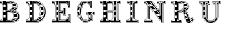 SplineFontDB: 3.0
FontName: GWBaconTitle
FullName: GW Bacon Title Regular
FamilyName: GWBaconTitle
Weight: Regular
Copyright: Copyright (c) 2019, Leif Gehrmann
UComments: "2019-4-20: Created with FontForge (http://fontforge.org)"
Version: 001.000
ItalicAngle: 0
UnderlinePosition: -100
UnderlineWidth: 50
Ascent: 800
Descent: 200
InvalidEm: 0
LayerCount: 2
Layer: 0 0 "Back" 1
Layer: 1 0 "Fore" 0
XUID: [1021 543 -918112132 502921]
FSType: 0
OS2Version: 0
OS2_WeightWidthSlopeOnly: 0
OS2_UseTypoMetrics: 1
CreationTime: 1555772546
ModificationTime: 1555773646
PfmFamily: 17
TTFWeight: 400
TTFWidth: 5
LineGap: 90
VLineGap: 0
OS2TypoAscent: 0
OS2TypoAOffset: 1
OS2TypoDescent: 0
OS2TypoDOffset: 1
OS2TypoLinegap: 90
OS2WinAscent: 0
OS2WinAOffset: 1
OS2WinDescent: 0
OS2WinDOffset: 1
HheadAscent: 0
HheadAOffset: 1
HheadDescent: 0
HheadDOffset: 1
OS2Vendor: 'PfEd'
MarkAttachClasses: 1
DEI: 91125
LangName: 1033 "" "" "" "" "" "" "" "" "" "" "" "" "" "Copyright (c) 2019, Leif Gehrmann (https://github.com/leifgehrmann),+AAoA-with Reserved Font Name GWBaconTitle.+AAoACgAA-This Font Software is licensed under the SIL Open Font License, Version 1.1.+AAoA-This license is copied below, and is also available with a FAQ at:+AAoA-http://scripts.sil.org/OFL+AAoACgAK------------------------------------------------------------+AAoA-SIL OPEN FONT LICENSE Version 1.1 - 26 February 2007+AAoA------------------------------------------------------------+AAoACgAA-PREAMBLE+AAoA-The goals of the Open Font License (OFL) are to stimulate worldwide+AAoA-development of collaborative font projects, to support the font creation+AAoA-efforts of academic and linguistic communities, and to provide a free and+AAoA-open framework in which fonts may be shared and improved in partnership+AAoA-with others.+AAoACgAA-The OFL allows the licensed fonts to be used, studied, modified and+AAoA-redistributed freely as long as they are not sold by themselves. The+AAoA-fonts, including any derivative works, can be bundled, embedded, +AAoA-redistributed and/or sold with any software provided that any reserved+AAoA-names are not used by derivative works. The fonts and derivatives,+AAoA-however, cannot be released under any other type of license. The+AAoA-requirement for fonts to remain under this license does not apply+AAoA-to any document created using the fonts or their derivatives.+AAoACgAA-DEFINITIONS+AAoAIgAA-Font Software+ACIA refers to the set of files released by the Copyright+AAoA-Holder(s) under this license and clearly marked as such. This may+AAoA-include source files, build scripts and documentation.+AAoACgAi-Reserved Font Name+ACIA refers to any names specified as such after the+AAoA-copyright statement(s).+AAoACgAi-Original Version+ACIA refers to the collection of Font Software components as+AAoA-distributed by the Copyright Holder(s).+AAoACgAi-Modified Version+ACIA refers to any derivative made by adding to, deleting,+AAoA-or substituting -- in part or in whole -- any of the components of the+AAoA-Original Version, by changing formats or by porting the Font Software to a+AAoA-new environment.+AAoACgAi-Author+ACIA refers to any designer, engineer, programmer, technical+AAoA-writer or other person who contributed to the Font Software.+AAoACgAA-PERMISSION & CONDITIONS+AAoA-Permission is hereby granted, free of charge, to any person obtaining+AAoA-a copy of the Font Software, to use, study, copy, merge, embed, modify,+AAoA-redistribute, and sell modified and unmodified copies of the Font+AAoA-Software, subject to the following conditions:+AAoACgAA-1) Neither the Font Software nor any of its individual components,+AAoA-in Original or Modified Versions, may be sold by itself.+AAoACgAA-2) Original or Modified Versions of the Font Software may be bundled,+AAoA-redistributed and/or sold with any software, provided that each copy+AAoA-contains the above copyright notice and this license. These can be+AAoA-included either as stand-alone text files, human-readable headers or+AAoA-in the appropriate machine-readable metadata fields within text or+AAoA-binary files as long as those fields can be easily viewed by the user.+AAoACgAA-3) No Modified Version of the Font Software may use the Reserved Font+AAoA-Name(s) unless explicit written permission is granted by the corresponding+AAoA-Copyright Holder. This restriction only applies to the primary font name as+AAoA-presented to the users.+AAoACgAA-4) The name(s) of the Copyright Holder(s) or the Author(s) of the Font+AAoA-Software shall not be used to promote, endorse or advertise any+AAoA-Modified Version, except to acknowledge the contribution(s) of the+AAoA-Copyright Holder(s) and the Author(s) or with their explicit written+AAoA-permission.+AAoACgAA-5) The Font Software, modified or unmodified, in part or in whole,+AAoA-must be distributed entirely under this license, and must not be+AAoA-distributed under any other license. The requirement for fonts to+AAoA-remain under this license does not apply to any document created+AAoA-using the Font Software.+AAoACgAA-TERMINATION+AAoA-This license becomes null and void if any of the above conditions are+AAoA-not met.+AAoACgAA-DISCLAIMER+AAoA-THE FONT SOFTWARE IS PROVIDED +ACIA-AS IS+ACIA, WITHOUT WARRANTY OF ANY KIND,+AAoA-EXPRESS OR IMPLIED, INCLUDING BUT NOT LIMITED TO ANY WARRANTIES OF+AAoA-MERCHANTABILITY, FITNESS FOR A PARTICULAR PURPOSE AND NONINFRINGEMENT+AAoA-OF COPYRIGHT, PATENT, TRADEMARK, OR OTHER RIGHT. IN NO EVENT SHALL THE+AAoA-COPYRIGHT HOLDER BE LIABLE FOR ANY CLAIM, DAMAGES OR OTHER LIABILITY,+AAoA-INCLUDING ANY GENERAL, SPECIAL, INDIRECT, INCIDENTAL, OR CONSEQUENTIAL+AAoA-DAMAGES, WHETHER IN AN ACTION OF CONTRACT, TORT OR OTHERWISE, ARISING+AAoA-FROM, OUT OF THE USE OR INABILITY TO USE THE FONT SOFTWARE OR FROM+AAoA-OTHER DEALINGS IN THE FONT SOFTWARE." "http://scripts.sil.org/OFL"
Encoding: ISO8859-1
UnicodeInterp: none
NameList: AGL For New Fonts
DisplaySize: -48
AntiAlias: 1
FitToEm: 0
WinInfo: 0 16 9
BeginPrivate: 0
EndPrivate
TeXData: 1 0 0 346030 173015 115343 0 1048576 115343 783286 444596 497025 792723 393216 433062 380633 303038 157286 324010 404750 52429 2506097 1059062 262144
BeginChars: 256 9

StartChar: B
Encoding: 66 66 0
Width: 915
VWidth: 0
Flags: HW
LayerCount: 2
Fore
SplineSet
53.7099609375 687.15234375 m 0
 42.048828125 692.982421875 24.205078125 695.9765625 0.2626953125 695.9921875 c 1
 0.2685546875 704.325195312 l 1
 25.38671875 704.309570312 44.4150390625 701.1171875 57.4365234375 694.60546875 c 0
 68.6044921875 689.021484375 81.46875 679.51953125 96.0908203125 666.094726562 c 1
 96.0908203125 673.361328125 96.08984375 680.655273438 96.08984375 688.171875 c 1
 89.7890625 694.549804688 80.322265625 701.0703125 67.689453125 707.734375 c 0
 51.826171875 716.102539062 29.3515625 720.522460938 0.265625 720.9921875 c 1
 0.265625 749.84375 l 1
 0.265625 754.166992188 l 1
 0.265625 800 l 1
 318.477539062 800 l 2
 422.4140625 800 498.819335938 779.576171875 548.2890625 741.895507812 c 0
 553.921875 737.60546875 559.180664062 733.106445312 564.067382812 728.412109375 c 0
 607.482421875 693.326171875 629.799804688 652.684570312 631.020507812 606.48828125 c 0
 633.466796875 513.877929688 545.857421875 460.051757812 525.791015625 451.262695312 c 0
 515.887695312 446.924804688 507.536132812 443.524414062 500.739257812 441.0625 c 1
 558.713867188 423.23046875 705.33203125 361.435546875 686.28515625 196.2265625 c 0
 673.78515625 87.8037109375 527.587890625 25.9677734375 419.563476562 25.9677734375 c 0
 325.3203125 25.9677734375 0.166015625 25.208984375 0.166015625 25.208984375 c 1
 0.166015625 58.41015625 l 2
 0.19921875 58.41015625 0.232421875 58.41015625 0.265625 58.41015625 c 2
 0.265625 104.275390625 l 1
 4.5400390625 104.165039062 l 2
 4.5703125 104.1640625 4.5703125 104.1640625 4.814453125 104.16015625 c 0
 6.1162109375 104.143554688 7.9248046875 104.161132812 10.166015625 104.244140625 c 0
 13.5009765625 104.3671875 17.1162109375 104.610351562 20.9326171875 105.002929688 c 0
 31.3525390625 106.076171875 41.673828125 108.079101562 51.2734375 111.223632812 c 0
 79.9775390625 120.626953125 96.7236328125 138.061523438 96.5400390625 166.016601562 c 0
 96.34375 195.896484375 96.2177734375 291.13671875 96.1484375 431.528320312 c 0
 96.123046875 484.630859375 96.1064453125 541.334960938 96.09765625 599.353515625 c 0
 96.09765625 619.893554688 96.0908203125 637.474609375 96.0908203125 654.640625 c 1
 88.2880859375 661.833984375 l 1
 88.3349609375 661.884765625 l 1
 75.1318359375 673.796875 63.572265625 682.220703125 53.7099609375 687.15234375 c 0
21.0986328125 770.833984375 m 1
 21.0986328125 779.16796875 l 1
 329.40234375 779.166992188 l 2
 329.423828125 779.166992188 329.423828125 779.166992188 329.50390625 779.166992188 c 0
 332.0703125 779.176757812 336.21875 779.100585938 341.720703125 778.86328125 c 0
 350.48046875 778.484375 360.137695312 777.788085938 370.462890625 776.698242188 c 0
 398.276367188 773.76171875 426.022460938 768.528320312 452.12109375 760.4453125 c 0
 452.817382812 760.249023438 453.5 760.049804688 454.16796875 759.84765625 c 0
 458.444335938 758.5546875 462.551757812 757.141601562 466.481445312 755.645507812 c 0
 539.630859375 729.311523438 583.521484375 683.112304688 583.598632812 612.504882812 c 0
 583.666992188 550.510742188 536.174804688 506.79296875 456.711914062 478.723632812 c 0
 422.735351562 466.72265625 382.891601562 458.150390625 350.046875 453.64453125 c 1
 354.810546875 452.791992188 359.428710938 451.934570312 364.223632812 451.00390625 c 0
 404.41015625 443.206054688 442.838867188 433.05078125 479.369140625 419.049804688 c 0
 575.995117188 382.017578125 634.009765625 327.469726562 634.009765625 250.875 c 0
 634.009765625 188.807617188 603.513671875 144.55859375 551.002929688 115.401367188 c 0
 543.274414062 110.669921875 534.65625 106.19140625 525.12890625 102.305664062 c 0
 517.079101562 99.0224609375 508.530273438 96.18359375 499.819335938 93.728515625 c 0
 475.133789062 85.87109375 449.078125 80.6884765625 423.008789062 77.6826171875 c 0
 412.817382812 76.5078125 403.33203125 75.7529296875 394.78515625 75.3359375 c 0
 389.568359375 75.08203125 385.76171875 74.9970703125 383.602539062 75 c 2
 200.265625 75 l 1
 191.932617188 75 l 1
 133.598632812 75 l 1
 125.265625 75 l 1
 21.0986328125 75 l 1
 21.0986328125 83.3330078125 l 1
 125.265625 83.3330078125 l 1
 125.265625 658.333007812 l 1
 125.265625 770.833007812 l 1
 133.598632812 770.833007812 l 1
 191.932617188 770.833007812 l 1
 200.265625 770.833007812 l 1
 200.265625 658.333007812 l 1
 200.265625 458.333007812 l 1
 279.432617188 458.333007812 l 1
 304.432617188 458.333007812 l 2
 343.706054688 458.333007812 384.967773438 472.033203125 415.974609375 496.592773438 c 0
 451.09765625 524.4140625 471.098632812 563.971679688 471.098632812 612.5 c 0
 471.098632812 659.934570312 455.948242188 695.666015625 429.03515625 721.463867188 c 1
 428.397460938 721.463867188 l 1
 428.397460938 721.463867188 425.911132812 724.1796875 421.059570312 728.540039062 c 0
 410.755859375 737.008789062 399.018554688 744.254882812 385.998046875 750.35546875 c 0
 367.239257812 759.14453125 347.094726562 764.876953125 326.943359375 768.138671875 c 0
 319.888671875 769.280273438 313.342773438 770.03125 307.4765625 770.465820312 c 0
 305.432617188 770.618164062 303.622070312 770.719726562 302.067382812 770.780273438 c 0
 301.149414062 770.81640625 300.530273438 770.833007812 300.23046875 770.833007812 c 2
 300.23046875 770.833007812 l 1
 207.186523438 770.833007812 114.142578125 770.833984375 21.0986328125 770.833984375 c 1
0.26953125 0 m 1
 0.26171875 8.3330078125 l 1
 431.127929688 8.751953125 l 2
 431.637695312 8.7568359375 432.66015625 8.779296875 434.16015625 8.83203125 c 0
 436.6796875 8.9208984375 439.608398438 9.06640625 442.912109375 9.2822265625 c 0
 452.373046875 9.8984375 462.922851562 10.947265625 474.288085938 12.533203125 c 0
 506.750976562 17.0634765625 539.206054688 24.9736328125 569.452148438 37.072265625 c 0
 657.1875 72.1669921875 708.729492188 134.477539062 706.603515625 231.348632812 c 0
 704.774414062 314.703125 654.934570312 384.08203125 556.513671875 439.6875 c 0
 556.501953125 439.678710938 556.490234375 439.670898438 556.478515625 439.662109375 c 2
 547.221679688 443.858398438 l 1
 612.5546875 481.387695312 645.520507812 534.110351562 646.120117188 602.02734375 c 0
 646.970703125 698.443359375 556.255859375 749.646484375 556.255859375 749.646484375 c 1
 556.255859375 749.646484375 652.405273438 699.096679688 652.38671875 602.02734375 c 0
 652.369140625 511.352539062 592.620117188 465.484375 563.989257812 445.01953125 c 1
 662.555664062 388.3828125 713.055664062 317.154296875 714.934570312 231.53125 c 0
 717.145507812 130.78125 663.240234375 65.61328125 572.546875 29.3349609375 c 0
 541.615234375 16.9619140625 508.5234375 8.896484375 475.439453125 4.2802734375 c 0
 463.864257812 2.6650390625 453.111328125 1.5947265625 443.454101562 0.9658203125 c 0
 440.06640625 0.74609375 437.055664062 0.595703125 434.454101562 0.50390625 c 0
 432.880859375 0.4482421875 431.787109375 0.4248046875 431.169921875 0.4189453125 c 2
 0.26953125 0 l 1
363.134765625 95.849609375 m 2
 362.765625 95.8330078125 l 1
 221.078125 95.818359375 l 1
 221.078125 437.365234375 l 1
 225.107421875 437.498046875 l 2
 406.822265625 443.48046875 499.3046875 383.716796875 500.21875 258.36328125 c 0
 500.697265625 192.629882812 474.877929688 147.827148438 431.637695312 120.501953125 c 0
 416.678710938 111.048828125 400.678710938 104.412109375 384.678710938 100.092773438 c 0
 379.07421875 98.580078125 373.864257812 97.462890625 369.177734375 96.6826171875 c 0
 367.526367188 96.4072265625 366.055664062 96.1943359375 364.780273438 96.0341796875 c 0
 363.998046875 95.9365234375 363.444335938 95.876953125 363.134765625 95.849609375 c 2
363.745117188 104.302734375 m 0
 364.91015625 104.44921875 366.270507812 104.646484375 367.80859375 104.90234375 c 0
 372.233398438 105.639648438 377.176757812 106.69921875 382.506835938 108.137695312 c 0
 397.747070312 112.252929688 412.987304688 118.573242188 427.186523438 127.546875 c 0
 468.048828125 153.370117188 492.342773438 195.524414062 491.885742188 258.302734375 c 0
 491.57421875 301.047851562 480.165039062 335.786132812 457.551757812 362.524414062 c 1
 457.452148438 361.708007812 l 1
 387.782226562 370.234375 329.82421875 374.657226562 283.598632812 374.981445312 c 1
 283.598632812 104.158203125 l 1
 309.920898438 104.158203125 336.244140625 104.166992188 362.56640625 104.166992188 c 0
 362.814453125 104.19140625 363.209960938 104.236328125 363.745117188 104.302734375 c 0
221.078125 470.833007812 m 1
 221.075195312 758.333007812 l 1
 305.321289062 758.333007812 l 2
 307.973632812 758.333007812 310.931640625 758.244140625 314.654296875 757.98046875 c 0
 320.10546875 757.594726562 325.912109375 756.90234375 331.98828125 755.83203125 c 0
 348.493164062 752.923828125 364.641601562 747.676757812 379.534179688 739.51171875 c 0
 420.994140625 716.783203125 445.754882812 675.709960938 446.057617188 612.51953125 c 0
 446.358398438 549.4921875 420.400390625 509.119140625 377.1015625 487.375976562 c 0
 362.5546875 480.071289062 347.016601562 475.416015625 331.416015625 472.874023438 c 0
 325.828125 471.963867188 320.578125 471.385742188 315.782226562 471.076171875 c 0
 312.6796875 470.876953125 310.264648438 470.81640625 308.653320312 470.83203125 c 0
 308.5546875 470.833007812 308.551757812 470.833007812 308.551757812 470.833007812 c 1
 221.078125 470.833007812 l 1
429.9375 449.5859375 m 2
 408.877929688 453.134765625 l 1
 429.7265625 457.76171875 l 2
 546.69921875 483.724609375 604.458984375 535.265625 604.432617188 612.499023438 c 0
 604.415039062 661.140625 584.362304688 703.944335938 543.240234375 735.266601562 c 0
 495.39453125 771.708984375 420.734375 791.666992188 318.477539062 791.666992188 c 2
 8.5986328125 791.666992188 l 1
 8.5986328125 758.375976562 l 1
 12.609375 758.35546875 17.41015625 758.174804688 22.765625 757.752929688 c 0
 33.2724609375 756.926757812 43.658203125 755.321289062 53.4091796875 752.744140625 c 0
 84.9697265625 744.403320312 104.422851562 727.551757812 104.422851562 700 c 2
 104.422851562 699.836914062 l 2
 104.422851562 665.638671875 104.424804688 637.63671875 104.430664062 599.354492188 c 0
 104.439453125 541.336914062 104.456054688 484.633789062 104.482421875 431.532226562 c 0
 104.551757812 291.16796875 104.677734375 195.924804688 104.873046875 166.071289062 c 0
 105.084960938 133.93359375 85.6728515625 113.723632812 53.8671875 103.3046875 c 0
 43.6484375 99.95703125 32.7578125 97.8427734375 21.7861328125 96.7138671875 c 0
 17.7802734375 96.3017578125 13.984375 96.0458984375 10.47265625 95.916015625 c 0
 9.814453125 95.8916015625 9.189453125 95.873046875 8.5986328125 95.8583984375 c 2
 8.5986328125 62.5 l 1
 420.861328125 62.5 l 2
 438.139648438 64.408203125 454.266601562 66.607421875 469.2421875 69.0947265625 c 0
 593.083984375 92.369140625 654.37109375 151.24609375 654.377929688 246.087890625 c 0
 654.3828125 246.174804688 654.392578125 246.383789062 654.403320312 246.7109375 c 0
 654.491210938 249.475585938 654.409179688 253.294921875 654.022460938 258.0078125 c 0
 653.448242188 264.997070312 652.301757812 272.56640625 650.447265625 280.557617188 c 0
 645.649414062 301.239257812 636.879882812 321.754882812 623.231445312 341.057617188 c 0
 610.861328125 357.040039062 596.020507812 371.474609375 580.616210938 384.1796875 c 0
 534.879882812 418.5703125 484.669921875 440.361328125 429.9375 449.5859375 c 2
473.2890625 567.030273438 m 1
 564.595703125 567.030273438 l 1
 571.387695312 580.420898438 575.034179688 595.01171875 575.254882812 610.842773438 c 1
 479.424804688 610.842773438 l 1
 479.286132812 595.353515625 477.190429688 580.717773438 473.2890625 567.030273438 c 1
428.604492188 496.327148438 m 2
 426.196289062 494.178710938 423.709960938 492.08984375 421.1484375 490.060546875 c 0
 410.22265625 481.40625 398.1015625 474.043945312 385.262695312 468.083007812 c 1
 408.286132812 472.728515625 432.33984375 478.953125 453.935546875 486.581054688 c 0
 462.609375 489.645507812 470.877929688 492.892578125 478.719726562 496.327148438 c 2
 428.604492188 496.327148438 l 2
465.393554688 684.143554688 m 1
 554.469726562 684.143554688 l 1
 544.893554688 698.37890625 532.163085938 710.779296875 516.602539062 721.463867188 c 1
 440.723632812 721.463867188 l 1
 450.818359375 710.573242188 459.110351562 698.159179688 465.393554688 684.143554688 c 1
511.60546875 163.8359375 m 1
 597.000976562 163.8359375 l 1
 611.1015625 181.642578125 620.296875 202.500976562 623.924804688 226.665039062 c 1
 528.3984375 226.665039062 l 1
 525.815429688 202.837890625 520.090820312 181.956054688 511.60546875 163.8359375 c 1
523.666992188 307.797851562 m 1
 612.573242188 307.797851562 l 1
 604.341796875 324.454101562 592.354492188 339.703125 576.961914062 353.62109375 c 1
 503.966796875 353.62109375 l 1
 512.654296875 339.71484375 519.279296875 324.453125 523.666992188 307.797851562 c 1
431.216796875 419.646484375 m 2
 452.9375 419.646484375 l 1
 434.681640625 425.716796875 415.953125 430.939453125 396.77734375 435.48828125 c 1
 406.620117188 431.711914062 416.224609375 427.46484375 425.383789062 422.745117188 c 0
 427.352539062 421.73046875 429.296875 420.697265625 431.216796875 419.646484375 c 2
383.471679688 83.3330078125 m 2
 383.7265625 83.349609375 384.171875 83.3857421875 384.794921875 83.4462890625 c 0
 386.036132812 83.56640625 387.484375 83.73828125 389.123046875 83.970703125 c 0
 393.837890625 84.6416015625 399.10546875 85.666015625 404.78515625 87.1181640625 c 0
 421.032226562 91.271484375 437.278320312 98.0068359375 452.420898438 107.895507812 c 0
 495.680664062 136.14453125 521.631835938 184.02734375 521.631835938 256.78125 c 0
 521.631835938 330.89453125 484.912109375 382.692382812 421.56640625 415.336914062 c 0
 376.647460938 438.485351562 320.3984375 450 279.432617188 450 c 2
 200.265625 450 l 1
 200.265625 83.3330078125 l 1
 383.471679688 83.3330078125 l 2
191.932617188 658.333007812 m 1
 133.598632812 658.333007812 l 1
 133.598632812 575 l 1
 191.932617188 575 l 1
 191.932617188 658.333007812 l 1
191.932617188 187.5 m 1
 191.932617188 270.833007812 l 1
 133.598632812 270.833007812 l 1
 133.598632812 187.5 l 1
 191.932617188 187.5 l 1
191.932617188 383.333007812 m 1
 191.932617188 462.5 l 1
 133.598632812 462.5 l 1
 133.598632812 383.333007812 l 1
 191.932617188 383.333007812 l 1
275.265625 104.157226562 m 1
 275.265625 383.33984375 l 1
 279.439453125 383.333007812 l 2
 324.779296875 383.256835938 381.52734375 379.158203125 449.702148438 371.037109375 c 1
 444.455078125 376.265625 438.716796875 381.143554688 432.485351562 385.670898438 c 0
 367.729492188 395.223632812 309.766601562 400 258.598632812 400 c 1
 258.598632812 104.155273438 l 1
 264.154296875 104.155273438 269.709960938 104.157226562 275.265625 104.157226562 c 1
413.030273438 699.693359375 m 1
 408.780273438 705.520507812 404.022460938 710.827148438 398.788085938 715.637695312 c 1
 347.278320312 720.231445312 300.547851562 721.962890625 258.598632812 720.833007812 c 1
 258.598632812 479.166992188 l 1
 275.265625 479.166015625 l 1
 275.265625 704.166992188 l 1
 279.432617188 704.166992188 l 2
 329.495117188 704.166992188 374.02734375 702.67578125 413.030273438 699.693359375 c 1
418.836914062 690.874023438 m 1
 379.615234375 694.092773438 334.534179688 695.744140625 283.598632812 695.830078125 c 1
 283.598632812 479.166015625 l 1
 308.649414062 479.166015625 l 2
 308.651367188 479.166015625 308.651367188 479.166015625 308.734375 479.165039062 c 0
 310.146484375 479.151367188 312.35546875 479.206054688 315.24609375 479.392578125 c 0
 319.78125 479.685546875 324.764648438 480.233398438 330.076171875 481.098632812 c 0
 344.893554688 483.512695312 359.634765625 487.9296875 373.361328125 494.822265625 c 0
 413.890625 515.174804688 438.009765625 552.6875 437.723632812 612.48046875 c 0
 437.5703125 644.594726562 430.916015625 670.48046875 418.836914062 690.874023438 c 1
EndSplineSet
Validated: 524325
EndChar

StartChar: D
Encoding: 68 68 1
Width: 942
VWidth: 0
Flags: HW
LayerCount: 2
Fore
SplineSet
16.9736328125 695.833007812 m 2
 17.017578125 704.166992188 l 2
 17.23828125 704.165039062 17.630859375 704.158203125 18.1865234375 704.140625 c 0
 19.091796875 704.112304688 20.1357421875 704.065429688 21.3076171875 703.993164062 c 0
 24.634765625 703.791015625 28.33203125 703.438476562 32.3115234375 702.900390625 c 0
 43.6904296875 701.362304688 55.076171875 698.640625 65.75 694.424804688 c 0
 72.4541015625 691.778320312 78.66796875 688.611328125 84.2919921875 684.87890625 c 0
 105.055664062 671.098632812 120.146484375 654.163085938 129.49609375 634.129882812 c 1
 129.49609375 645.64453125 l 2
 129.454101562 648.6015625 129.323242188 651.475585938 129.110351562 654.267578125 c 0
 120.301757812 666.471679688 99.8173828125 692.37109375 76.412109375 705.041992188 c 0
 49.87109375 719.416992188 16.99609375 720.833007812 16.99609375 720.833007812 c 1
 16.99609375 750 l 1
 16.99609375 754.166992188 l 1
 16.99609375 800 l 1
 346.997070312 800 l 2
 376.669921875 800 530.329101562 802 625.693359375 675.732421875 c 5
 670.538085938 622.328125 719.37890625 534.484375 719.791015625 404.940429688 c 0
 720.998046875 25 404.158203125 25 340.015625 25 c 0
 297.25390625 25 184.025390625 25 0.3291015625 25 c 1
 0.3291015625 54.1669921875 l 1
 0.3291015625 62.5 l 1
 0.3291015625 102.583984375 l 1
 0.3291015625 102.583984375 129.49609375 103.651367188 129.49609375 220.833007812 c 2
 129.49609375 608.297851562 l 1
 123.08203125 636.954101562 106.537109375 660.114257812 79.68359375 677.935546875 c 0
 74.5712890625 681.329101562 68.873046875 684.232421875 62.689453125 686.674804688 c 0
 52.7021484375 690.618164062 41.953125 693.188476562 31.1953125 694.642578125 c 0
 27.4267578125 695.15234375 23.9306640625 695.485351562 20.80078125 695.67578125 c 0
 18.943359375 695.7890625 17.63671875 695.833007812 16.9736328125 695.833007812 c 2
337.829101562 8.3330078125 m 1
 628.67578125 14.603515625 740.864257812 178.071289062 737.829101562 416.666992188 c 0
 736.631835938 510.751953125 705.208007812 598.885742188 643.555664062 681.068359375 c 1
 652.125 674.87109375 742.703125 552.737304688 741.99609375 416.666992188 c 0
 740.110351562 53.830078125 495.727539062 0 337.829101562 0 c 0
 112.829101562 0 0.3291015625 0 0.3291015625 0 c 1
 0.3291015625 8.3330078125 l 1
 337.829101562 8.3330078125 l 1
21.162109375 75 m 1
 21.162109375 83.3330078125 l 1
 158.662109375 83.3330078125 l 1
 158.662109375 662.5 l 1
 158.662109375 770.833007812 l 1
 37.8291015625 770.833007812 l 1
 37.8291015625 779.166992188 l 1
 333.662109375 779.166992188 l 1
 334.356445312 779.166992188 l 2
 401.43359375 779.166992188 468.1015625 765.278320312 527.626953125 726.52734375 c 0
 614.81640625 669.766601562 665.697265625 569.552734375 666.99609375 416.702148438 c 0
 668.268554688 266.833007812 605.446289062 170.34375 500.135742188 117.065429688 c 0
 463.739257812 98.6513671875 424.784179688 86.826171875 385.833007812 80.259765625 c 0
 372.197265625 77.9609375 359.52734375 76.482421875 348.14453125 75.6611328125 c 0
 344.1484375 75.373046875 340.594726562 75.1865234375 337.5234375 75.083984375 c 0
 335.66015625 75.0205078125 334.385742188 75 333.662109375 75 c 2
 21.162109375 75 l 1
324.3359375 104.166992188 m 2
 354.522460938 104.166992188 403.424804688 128.037109375 441.603515625 169.375976562 c 0
 494.509765625 226.662109375 525.551757812 311.420898438 525.329101562 424.9921875 c 0
 525.176757812 502.352539062 511.224609375 566.612304688 486.18359375 617.953125 c 0
 486.178710938 617.958007812 486.173828125 617.962890625 486.168945312 617.967773438 c 0
 485.315429688 618.813476562 484.279296875 619.80078125 483.059570312 620.918945312 c 0
 479.543945312 624.139648438 475.274414062 627.740234375 470.236328125 631.625976562 c 0
 455.784179688 642.774414062 438.104492188 653.940429688 417.092773438 664.374023438 c 0
 405.143554688 670.307617188 392.42578125 675.836914062 378.930664062 680.883789062 c 0
 362.922851562 686.861328125 347.04296875 690.780273438 332.022460938 693.040039062 c 0
 326.775390625 693.829101562 322.016601562 694.354492188 317.837890625 694.666015625 c 0
 317.549804688 694.6875 317.26953125 694.70703125 316.99609375 694.725585938 c 2
 316.99609375 104.166992188 l 1
 324.3359375 104.166992188 l 2
25.3291015625 791.666992188 m 1
 25.3291015625 757.895507812 l 2
 28.38671875 757.6171875 31.931640625 757.189453125 35.875 756.567382812 c 0
 49.7939453125 754.372070312 63.728515625 750.416015625 76.8173828125 744.22265625 c 0
 114.154296875 726.556640625 137.133789062 694.509765625 137.829101562 645.64453125 c 2
 137.829101562 220.833007812 l 2
 137.829101562 166.096679688 111.55859375 130.130859375 68.40625 110.200195312 c 0
 53.521484375 103.325195312 37.6650390625 98.87890625 21.8232421875 96.3525390625 c 0
 17.134765625 95.6044921875 12.72265625 95.0732421875 8.662109375 94.7216796875 c 1
 8.662109375 62.5 l 1
 335.291015625 62.5 l 1
 575.579101562 76.142578125 693.521484375 193.412109375 691.99609375 416.609375 c 0
 690.858398438 583.072265625 632.694335938 688.03125 534.697265625 744.875 c 0
 498.874023438 765.655273438 459.56640625 778.784179688 418.65234375 785.796875 c 0
 391.551757812 790.44140625 371.024414062 791.666992188 346.997070312 791.666992188 c 2
 25.3291015625 791.666992188 l 1
225.329101562 662.5 m 1
 166.99609375 662.5 l 1
 166.99609375 579.166992188 l 1
 225.329101562 579.166992188 l 1
 225.329101562 662.5 l 1
225.329101562 191.666992188 m 1
 225.329101562 275 l 1
 166.99609375 275 l 1
 166.99609375 191.666992188 l 1
 225.329101562 191.666992188 l 1
225.329101562 387.5 m 1
 225.329101562 466.666992188 l 1
 166.99609375 466.666992188 l 1
 166.99609375 387.5 l 1
 225.329101562 387.5 l 1
233.662109375 662.5 m 1
 233.662109375 83.3330078125 l 1
 333.424804688 83.3330078125 l 2
 333.861328125 83.3857421875 334.59375 83.484375 335.603515625 83.6396484375 c 0
 337.633789062 83.9521484375 340 84.3740234375 342.672851562 84.9228515625 c 0
 350.346679688 86.4970703125 358.915039062 88.7646484375 368.151367188 91.849609375 c 0
 394.577148438 100.676757812 421.010742188 114.2734375 445.677734375 133.635742188 c 0
 516.74609375 189.418945312 559.2265625 280.874023438 558.666992188 416.649414062 c 0
 558.103515625 553.299804688 518.626953125 648.915039062 452.74609375 709.958007812 c 0
 428.828125 732.118164062 402.720703125 748.331054688 376.49609375 759.098632812 c 0
 358.290039062 766.573242188 340.791015625 770.833007812 333.662109375 770.833007812 c 2
 233.662109375 770.833007812 l 1
 233.662109375 662.5 l 1
510.180664062 191.666992188 m 1
 585.15234375 191.666992188 l 1
 606.262695312 215.455078125 623.21875 243.139648438 635.50390625 275 c 1
 548.475585938 275 l 1
 539.025390625 243.592773438 526.129882812 215.884765625 510.180664062 191.666992188 c 1
566.44140625 387.5 m 1
 658.061523438 387.5 l 1
 658.543945312 396.96875 658.74609375 406.677734375 658.662109375 416.630859375 c 0
 658.514648438 434.008789062 657.719726562 450.681640625 656.299804688 466.666992188 c 1
 564.958007812 466.666992188 l 1
 566.240234375 450.634765625 566.928710938 433.977539062 567 416.68359375 c 0
 567.041015625 406.7265625 566.852539062 397 566.44140625 387.5 c 1
503.751953125 662.5 m 1
 519.858398438 638.12890625 533.185546875 610.405273438 543.385742188 579.166992188 c 1
 632.326171875 579.166992188 l 1
 620.5703125 611.10546875 605.05078125 638.794921875 586.107421875 662.5 c 1
 503.751953125 662.5 l 1
650.666992188 509.838867188 m 2
 650.151367188 512.782226562 649.611328125 515.69921875 649.046875 518.588867188 c 2
 650.666992188 509.838867188 l 2
308.662109375 104.166992188 m 1
 308.662109375 703.32421875 l 1
 312.884765625 703.267578125 l 2
 313.161132812 703.263671875 313.6640625 703.25 314.380859375 703.219726562 c 0
 315.551757812 703.169921875 316.915039062 703.090820312 318.45703125 702.975585938 c 0
 322.838867188 702.649414062 327.803710938 702.1015625 333.26171875 701.280273438 c 0
 348.826171875 698.939453125 365.263671875 694.8828125 381.84765625 688.689453125 c 0
 395.615234375 683.541015625 408.595703125 677.897460938 420.798828125 671.837890625 c 0
 442.310546875 661.15625 460.451171875 649.69921875 475.326171875 638.224609375 c 0
 475.331054688 638.220703125 475.3359375 638.216796875 475.341796875 638.212890625 c 1
 466.90625 652.614257812 457.499023438 665.846679688 447.193359375 677.9140625 c 1
 436.900390625 683.721679688 407.323242188 699.552734375 370.584960938 711.641601562 c 0
 340.712890625 721.471679688 306.080078125 720.421875 291.99609375 720.833007812 c 1
 291.99609375 104.166992188 l 1
 308.662109375 104.166992188 l 1
291.99609375 95.8330078125 m 1
 258.662109375 95.8330078125 l 1
 254.49609375 95.8330078125 l 1
 254.49609375 758.333007812 l 1
 319.967773438 758.333007812 l 2
 357.232421875 758.333007812 408.963867188 733.111328125 449.162109375 688.317382812 c 0
 466.143554688 669.393554688 480.87109375 647.573242188 493.060546875 622.848632812 c 0
 493.1171875 622.790039062 493.166015625 622.73828125 493.208007812 622.693359375 c 2
 493.159179688 622.6484375 l 1
 519.090820312 569.95703125 533.506835938 504.096679688 533.662109375 425.0078125 c 0
 533.889648438 309.39453125 502.100585938 222.599609375 447.725585938 163.72265625 c 0
 408.044921875 120.7578125 356.984375 95.8330078125 324.3359375 95.8330078125 c 2
 291.99609375 95.8330078125 l 1
EndSplineSet
Validated: 524321
EndChar

StartChar: E
Encoding: 69 69 2
Width: 900
VWidth: 0
Flags: HW
LayerCount: 2
Fore
SplineSet
8.3115234375 695.833007812 m 2
 8.35546875 704.166992188 l 2
 8.5751953125 704.165039062 8.96875 704.158203125 9.5244140625 704.140625 c 0
 10.4296875 704.112304688 11.4736328125 704.065429688 12.6455078125 703.993164062 c 0
 15.9716796875 703.791015625 19.669921875 703.438476562 23.6494140625 702.900390625 c 0
 35.02734375 701.362304688 46.4140625 698.640625 57.087890625 694.424804688 c 0
 63.791015625 691.778320312 70.005859375 688.611328125 75.6298828125 684.87890625 c 0
 89.478515625 675.688476562 101.745117188 662.672851562 112.524414062 646.831054688 c 0
 118.695135173 637.760781679 124.095674769 628.188080698 128.748486031 618.515613486 c 1
 127.775966086 629.781932466 126.479368309 639.899242591 124.89421734 649.017841421 c 1
 124.996180317 648.113870235 125.041992667 647.625000081 125.041992188 647.625 c 2
 125.041992188 647.625 99 688.125 67.75 705.041992188 c 0
 41.2080078125 719.416992188 8.3330078125 720.833007812 8.3330078125 720.833007812 c 1
 8.3330078125 750 l 1
 8.3330078125 754.166992188 l 1
 8.3330078125 800 l 1
 608.333007812 800 l 1
 616.666992188 800 l 1
 645.833007812 800 l 1
 645.833007812 566.666992188 l 1
 579.166992188 566.666992188 l 1
 579.166992188 595.833007812 l 1
 579.166992188 595.833007812 578.441276853 610.566326959 576.673147368 623.462454049 c 0
 576.135976537 626.863827049 575.50329545 630.483831829 574.758618567 634.266058266 c 0
 574.66310676 634.668137722 574.565839071 635.059603692 574.466796875 635.439453125 c 0
 568.232421875 659.34765625 557.530273438 675.302734375 543.747070312 692.387695312 c 0
 542.780678881 693.585571822 541.70868435 694.733315012 540.542672989 695.833007812 c 2
 316.666992188 695.833007812 l 1
 316.666992188 437.5 l 1
 345.833007812 437.5 l 2
 373.208007812 438.166992188 391.333007812 452.333007812 405.666992188 472.5 c 0
 423.916992188 498.208007812 425 537.5 425 537.5 c 1
 445.833007812 537.5 l 1
 450 537.5 l 1
 479.166992188 537.5 l 1
 479.166992188 283.333007812 l 1
 425 283.333007812 l 1
 425 312.5 l 1
 425 312.5 422.775160081 317.934705958 422.775160081 326.104258535 c 0
 421.746609919 328.408497399 420.622826 330.850146276 419.428275303 333.333007812 c 2
 316.666992188 333.333007812 l 1
 316.666992188 108.333007812 l 1
 433.333007812 108.333007812 l 2
 480.400390625 108.333007812 522.373046875 131.638671875 559.25 178.25 c 0
 614.565429688 248.166992188 608.333007812 300 608.333007812 300 c 1
 637.5 300 l 1
 645.833007812 300 l 1
 675 300 l 1
 675 25 l 1
 0 25 l 1
 0 54.1669921875 l 1
 0 62.5 l 1
 0 104.958007812 l 1
 31.25 103.236328125 57.72265625 108.444335938 79.4169921875 120.583007812 c 0
 111.958007812 138.791992188 121.75 174.333007812 128.25 251.166992188 c 0
 134.377888039 323.601464432 134.728697337 504.837875629 130.38498822 592.976597376 c 0
 130.111884109 593.784697005 129.682905434 594.997979116 129.096679688 596.569335938 c 0
 127.828125 599.970703125 126.291992188 603.766601562 124.486328125 607.859375 c 0
 119.32421875 619.555664062 113.044921875 631.250976562 105.633789062 642.143554688 c 0
 95.4189453125 657.157226562 83.875 669.40625 71.021484375 677.935546875 c 0
 65.908203125 681.329101562 60.2109375 684.232421875 54.02734375 686.674804688 c 0
 44.0400390625 690.618164062 33.2900390625 693.188476562 22.5322265625 694.642578125 c 0
 18.763671875 695.15234375 15.267578125 695.485351562 12.1376953125 695.67578125 c 0
 10.28125 695.7890625 8.974609375 695.833007812 8.3115234375 695.833007812 c 2
429.166992188 470.833007812 m 2
 429.166992188 362.5 l 1
 418.850585938 376.33984375 409.090820312 386.0859375 399.88671875 391.736328125 c 0
 387.896484375 399.098632812 371.020507812 408.333007812 341.666992188 408.333007812 c 2
 233.333007812 408.333007812 l 1
 233.333007812 83.3330078125 l 1
 454.166992188 83.3330078125 l 2
 486.5 83.3330078125 522.106445312 102.075195312 560.985351562 139.559570312 c 0
 583.643554688 161.404296875 602.204101562 187.106445312 616.666992188 216.666992188 c 1
 616.666992188 83.3330078125 l 1
 616.666992188 80.625 l 1
 616.666992188 75 l 1
 20.8330078125 75 l 1
 20.8330078125 83.3330078125 l 1
 158.333007812 83.3330078125 l 1
 158.333007812 662.5 l 1
 158.333007812 770.833007812 l 1
 29.1669921875 770.833007812 l 1
 29.1669921875 779.166992188 l 1
 591.666992188 779.166992188 l 1
 591.666992188 770.833007812 l 1
 591.666992188 664.583007812 l 1
 591.666992188 664.583007812 587.25 701.041992188 552.75 734.916992188 c 0
 518.25 768.791992188 470.833007812 770.833007812 470.833007812 770.833007812 c 1
 233.333007812 770.833007812 l 1
 233.333007812 662.5 l 1
 233.333007812 416.666992188 l 1
 341.666992188 416.666992188 l 1
 342.468380871 416.666992188 l 2
 371.396204953 416.730758147 386.095406575 423.720261126 401.041992188 434.083007812 c 0
 417.958007812 445.833007812 429.166992188 466.666992188 429.166992188 470.833007812 c 2
495.833007812 266.666992188 m 1
 495.833007812 537.5 l 1
 504.166992188 537.5 l 1
 504.166992188 258.333007812 l 1
 425 258.333007812 l 1
 425 266.666992188 l 1
 495.833007812 266.666992188 l 1
691.666992188 8.3330078125 m 1
 691.666992188 300 l 1
 700 300 l 1
 700 0 l 1
 0 0 l 1
 0 8.3330078125 l 1
 691.666992188 8.3330078125 l 1
662.5 550 m 1
 662.5 800 l 1
 670.833007812 800 l 1
 670.833007812 541.666992188 l 1
 579.166992188 541.666992188 l 1
 579.166992188 550 l 1
 662.5 550 l 1
225 662.5 m 1
 166.666992188 662.5 l 1
 166.666992188 579.166992188 l 1
 225 579.166992188 l 1
 225 662.5 l 1
225 191.666992188 m 1
 225 275 l 1
 166.666992188 275 l 1
 166.666992188 191.666992188 l 1
 225 191.666992188 l 1
225 387.5 m 1
 225 466.666992188 l 1
 166.666992188 466.666992188 l 1
 166.666992188 387.5 l 1
 225 387.5 l 1
528.446815297 704.166992188 m 1
 499.224527366 719.426099991 450 720.833007812 450 720.833007812 c 1
 291.666992188 720.833007812 l 1
 291.666992188 437.5 l 1
 308.333007812 437.5 l 1
 308.333007812 704.166992188 l 1
 528.446815297 704.166992188 l 1
415.197931402 341.666992188 m 2
 415.094456168 341.859144621 414.990714707 342.050891766 414.88671875 342.2421875 c 0
 407.095703125 356.575195312 386.427734375 358.333007812 380.298828125 358.41796875 c 2
 291.676757812 358.333007812 l 1
 291.676757812 108.333007812 l 1
 308.333007812 108.333007812 l 1
 308.333007812 341.666992188 l 1
 415.197931402 341.666992188 l 2
608.333007812 791.666992188 m 1
 16.6669921875 791.666992188 l 1
 16.6669921875 758.275390625 l 2
 19.2421875 758.19140625 22.0576171875 758.044921875 25.0634765625 757.821289062 c 0
 34.7607421875 757.099609375 44.359375 755.700195312 53.4111328125 753.447265625 c 0
 65.50390625 750.4375 75.9033203125 746.080078125 84.1044921875 740.045898438 c 0
 117.165039062 715.723632812 133.150390625 681.4375 137.857421875 608.495117188 c 0
 143.314453125 523.931640625 142.852539062 324.919921875 136.553710938 250.463867188 c 0
 129.399414062 165.895507812 117.573242188 132.383789062 83.4853515625 113.310546875 c 0
 62.419921875 101.524414062 37.330078125 95.89453125 8.3330078125 96.3271484375 c 1
 8.3330078125 62.5 l 1
 637.5 62.5 l 1
 637.5 291.666992188 l 1
 616.856445312 291.666992188 l 1
 616.571289062 282.282226562 614.831054688 270.543945312 610.883789062 256.833984375 c 0
 603.235351562 230.268554688 588.720703125 202.069335938 565.78515625 173.079101562 c 0
 527.420898438 124.587890625 483.138671875 100 433.333007812 100 c 2
 254.166992188 100 l 1
 254.166992188 395.833007812 l 1
 346.401367188 395.833007812 l 1
 346.963867188 395.755859375 l 2
 348.952148438 395.484375 352.288085938 394.912109375 356.534179688 393.987304688 c 0
 363.604492188 392.448242188 370.684570312 390.450195312 377.359375 387.918945312 c 0
 385.377929688 384.87890625 392.294921875 381.26171875 397.811523438 376.9140625 c 0
 403.702148438 372.271484375 408.846679688 367.2265625 413.28515625 361.840820312 c 0
 422.008789062 351.254882812 427.633789062 339.876953125 430.767578125 328.470703125 c 0
 431.5315208 325.68971793 432.094202431 323.135272942 432.494428587 320.848114006 c 2
 441.666992188 320.866602744 l 1
 441.666992188 529.166992188 l 1
 432.744140625 529.166992188 l 2
 432.540039062 527.147460938 432.288085938 525.01953125 431.981445312 522.798828125 c 0
 430.502929688 512.096679688 428.07421875 501.37890625 424.448242188 491.288085938 c 0
 421.279296875 482.467773438 417.322265625 474.5234375 412.458984375 467.671875 c 0
 394.951171875 443.040039062 374.040039062 429.8515625 345.833007812 429.166992188 c 2
 254.166992188 429.166992188 l 1
 254.166992188 758.333007812 l 1
 262.5 758.333007812 l 1
 462.28515625 758.330078125 l 2
 462.358398438 758.33203125 462.358398438 758.33203125 462.516601562 758.334960938 c 0
 464.015625 758.354492188 466.15625 758.293945312 468.845703125 758.090820312 c 0
 472.921875 757.783203125 477.360351562 757.208007812 482.071289062 756.298828125 c 0
 495.171875 753.772460938 508.217773438 749.131835938 520.447265625 741.833984375 c 0
 532.744140625 734.495117188 543.561523438 724.822265625 552.443359375 712.575195312 c 0
 560.76953125 701.095703125 567.5625 687.559570312 573.005859375 672.396484375 c 0
 579.0078125 655.676757812 583.083984375 637.856445312 585.610351562 620.049804688 c 0
 586.418240362 614.35653036 587.01263472 609.029803567 587.426650995 604.1796875 c 1
 608.333007812 604.1796875 l 1
 608.333007812 791.666992188 l 1
EndSplineSet
Validated: 524321
EndChar

StartChar: G
Encoding: 71 71 3
Width: 862
VWidth: 0
Flags: HW
LayerCount: 2
Fore
SplineSet
562 800 m 1
 570.333007812 800 l 1
 570.333007812 533.333007812 l 1
 507.833007812 533.333007812 l 1
 507.833007812 541.666992188 l 1
 562 541.666992188 l 1
 562 800 l 1
653.666992188 391.666992188 m 1
 662 391.666992188 l 1
 662 287.5 l 1
 657.833007812 287.5 l 2
 618.163085938 287.5 599.5 277.545898438 599.5 258.333007812 c 2
 599.5 75.0849609375 l 1
 595.419921875 75.0009765625 l 2
 579.205078125 74.666015625 562.95703125 71.7529296875 544.979492188 66.2861328125 c 0
 534.328125 63.046875 523.229492188 58.986328125 509.426757812 53.408203125 c 0
 502.001953125 50.4072265625 475.69140625 39.388671875 471.86328125 37.8134765625 c 0
 406.822265625 11.0615234375 358.9765625 -0.7919921875 295.28125 0 c 1
 295.28125 0.0009765625 l 1
 256.321289062 0.8056640625 221.928710938 15.4921875 192.10546875 44.05859375 c 1
 229.299804688 21.21875 263.708984375 9.310546875 295.333007812 8.3330078125 c 1
 295.333007812 4.166015625 l 1
 295.384765625 8.3330078125 l 1
 357.7734375 7.556640625 404.599609375 19.158203125 468.693359375 45.5205078125 c 0
 472.4765625 47.0771484375 498.821289062 58.1103515625 506.3046875 61.134765625 c 0
 520.31640625 66.7978515625 531.631835938 70.9375 542.555664062 74.2587890625 c 0
 559.729492188 79.4814453125 575.485351562 82.4775390625 591.166992188 83.1962890625 c 1
 591.166992188 258.333007812 l 2
 591.166992188 282.75 612.708007812 295.02734375 653.666992188 295.794921875 c 1
 653.666992188 391.666992188 l 1
383.939453125 282.500976562 m 0
 376.48046875 288.057617188 364.953125 290.939453125 349.310546875 290.955078125 c 1
 349.318359375 299.288085938 l 1
 366.596679688 299.271484375 379.8125 295.967773438 388.91796875 289.182617188 c 0
 395.73046875 284.107421875 403.40234375 275.920898438 412 264.59765625 c 1
 412 285.600585938 l 1
 407.831054688 291.241210938 402.017578125 296.993164062 394.559570312 302.85546875 c 0
 383.9140625 311.224609375 368.83203125 315.643554688 349.314453125 316.11328125 c 1
 349.314453125 349.288085938 l 2
 349.375976562 349.276367188 349.436523438 349.265625 349.497070312 349.25390625 c 1
 349.497070312 363.391601562 349.5 377.529296875 349.5 391.666992188 c 1
 603.666992188 391.666992188 l 1
 607.833007812 391.666992188 l 1
 637 391.666992188 l 1
 637 312.5 l 1
 595.333007812 312.5 574.5 301.388671875 574.5 279.166992188 c 2
 574.5 100 l 1
 490.5703125 100.736328125 435.172851562 25.1943359375 299.887695312 24.9638671875 c 0
 242.565429688 25.7841796875 181.846679688 61.1279296875 117.731445312 130.994140625 c 1
 45.5478515625 201.095703125 -0.5 311.451171875 -0.5 429.166992188 c 0
 -0.5 627.068359375 129.647460938 800 295.333007812 800 c 0
 387.31640625 800 455.897460938 747.966796875 516.166992188 800 c 1
 545.333007812 800 l 1
 545.333007812 558.333007812 l 1
 516.166992188 558.333007812 l 1
 508.119140625 578.346679688 499.526367188 596.79296875 490.387695312 613.672851562 c 0
 472.65625 641.881835938 455.063476562 663.15625 438.032226562 679.119140625 c 1
 373.251953125 714.698242188 321.07421875 706.340820312 296.951171875 696.16796875 c 0
 271.243164062 685.3359375 231.752929688 659.001953125 206.78515625 564.1171875 c 1
 206.740234375 564.12890625 l 1
 192.043945312 513.307617188 182.907226562 457.247070312 179.329101562 395.94921875 c 1
 177.104492188 454.229492188 183.576171875 510.990234375 198.745117188 566.232421875 c 1
 198.739257812 566.232421875 198.732421875 566.237304688 198.725585938 566.237304688 c 1
 224.180664062 662.970703125 265.696289062 692.041015625 293.715820312 703.84765625 c 0
 315.822265625 713.170898438 357.950195312 720.46484375 410.431640625 700.962890625 c 1
 360.49609375 733.470703125 318.05078125 724.4609375 295.333007812 720.833007812 c 0
 260.399414062 715.254882812 222.099609375 681.38671875 200.2578125 623.692382812 c 0
 176.741210938 561.575195312 163.98828125 496.733398438 162 429.166992188 c 0
 161.91015625 318.338867188 184.674804688 219.259765625 230.291015625 131.926757812 c 1
 250.20703125 114.134765625 272.206054688 104.166992188 295.333007812 104.166992188 c 0
 349.834960938 104.166992188 398.435546875 141.112304688 412 170.833007812 c 1
 412 250.415039062 l 1
 406.908203125 257.408203125 l 1
 406.953125 257.440429688 l 1
 398.139648438 269.291992188 390.44140625 277.655273438 383.939453125 282.500976562 c 0
452.567382812 768.541015625 m 0
 433.288085938 768.541015625 422.340820312 770.508789062 378.266601562 780.301757812 c 0
 342.083007812 788.341796875 320.4609375 791.666992188 295.333007812 791.666992188 c 0
 137.419921875 791.666992188 7.8330078125 626.249023438 7.8330078125 429.166992188 c 0
 7.8330078125 231.254882812 138.0390625 62.5 295.333007812 62.5 c 0
 364.340820312 62.5 403.6640625 74 443.708984375 98.7548828125 c 0
 448.309570312 101.599609375 463.916992188 111.697265625 467.064453125 113.662109375 c 0
 491.328125 128.807617188 510.598632812 136.092773438 537 137.313476562 c 1
 537 300 l 2
 537 326.088867188 558.842773438 342.075195312 599.5 348.845703125 c 1
 599.5 383.333007812 l 1
 357.833007812 383.333007812 l 1
 357.831054688 349.75390625 l 1
 398.495117188 347.556640625 420.577148438 330.915039062 420.333007812 300 c 2
 420.333007812 169.021484375 l 1
 419.581054688 167.373046875 l 2
 402.576171875 130.11328125 347.897460938 95.8330078125 295.333007812 95.8330078125 c 0
 200.178710938 95.8330078125 124.5 248.670898438 124.5 429.166992188 c 0
 124.5 608.860351562 199.833984375 758.333007812 295.333007812 758.333007812 c 0
 385.305664062 758.333007812 456.239257812 704.390625 507.833007812 597.860351562 c 1
 507.833007812 783.4921875 l 1
 491.248046875 773.154296875 473.1875 768.541015625 452.567382812 768.541015625 c 0
449.5 191.666992188 m 1
 507.833007812 191.666992188 l 1
 507.833007812 275 l 1
 449.5 275 l 1
 449.5 191.666992188 l 1
441.166992188 299.953125 m 2
 441.166992188 299.96875 441.159179688 299.984375 441.159179688 300 c 0
 441.267578125 341.682617188 417.65625 362.5 370.326171875 362.5 c 1
 370.326171875 370.833007812 l 1
 586.9921875 370.833007812 l 1
 586.9921875 362.5 l 1
 540.474609375 362.340820312 516.866210938 341.686523438 516.166992188 300.537109375 c 2
 516.166992188 158.376953125 l 1
 512.024414062 158.353515625 l 2
 508.504882812 158.333007812 504.94140625 157.813476562 501.248046875 156.80078125 c 0
 492.940429688 154.520507812 484.245117188 149.923828125 472.190429688 141.840820312 c 0
 469.681640625 140.158203125 445.02734375 122.826171875 436.6015625 117.349609375 c 0
 393.6328125 89.423828125 351.817382812 75 295.333007812 75 c 0
 235.9609375 75.00390625 169.442382812 110.572265625 118.333007812 170.788085938 c 0
 61.7255859375 237.482421875 28.6513671875 327.606445312 28.6513671875 429.166992188 c 0
 28.6513671875 530.530273438 61.970703125 619.712890625 119.025390625 685.495117188 c 0
 170.114257812 744.400390625 236.577148438 779.166015625 295.330078125 779.166992188 c 0
 321.600585938 779.202148438 346.442382812 775.01953125 369.844726562 766.6328125 c 0
 370.03125 766.576171875 370.21875 766.51953125 370.40625 766.462890625 c 0
 371.325195312 766.184570312 380.2734375 763.455078125 382.852539062 762.68359375 c 0
 387.498046875 761.291992188 391.28125 760.211914062 394.90625 759.2578125 c 0
 407.948242188 755.825195312 418.756835938 754.135742188 429.9375 754.116210938 c 0
 448.588867188 754.084960938 463.926757812 755.854492188 476.153320312 758.807617188 c 0
 480.33984375 759.819335938 483.8359375 760.895507812 486.6640625 761.961914062 c 0
 488.298828125 762.578125 489.31640625 763.03515625 489.740234375 763.256835938 c 2
 495.8828125 766.474609375 l 1
 495.151367188 648.05078125 l 1
 487.63671875 658.950195312 l 2
 453.08203125 709.064453125 412.958984375 742.288085938 367.178710938 758.732421875 c 0
 338.875976562 767.254882812 320.22265625 770.833007812 295.33984375 770.833007812 c 0
 264.337890625 770.733398438 217.961914062 745.181640625 181.6953125 700.25 c 0
 132.514648438 639.318359375 103.666992188 549.19140625 103.666992188 429.166992188 c 0
 103.666992188 327.819335938 126.780273438 239.360351562 166.724609375 175.094726562 c 0
 203.009765625 116.715820312 250.583984375 83.3388671875 295.321289062 83.3330078125 c 0
 350.061523438 83.3330078125 390.35546875 97.2314453125 432.060546875 124.336914062 c 0
 434.21484375 125.737304688 437.475585938 127.9453125 441.166992188 130.4765625 c 2
 441.166992188 299.953125 l 2
38.912109375 387.5 m 1
 96.650390625 387.5 l 1
 95.77734375 401.125976562 95.3330078125 415.024414062 95.3330078125 429.166992188 c 0
 95.3330078125 441.998046875 95.6591796875 454.498046875 96.302734375 466.666992188 c 1
 38.5634765625 466.666992188 l 1
 37.517578125 454.379882812 36.984375 441.873046875 36.984375 429.166992188 c 0
 36.984375 415.038085938 37.6357421875 401.137695312 38.912109375 387.5 c 1
65.630859375 275 m 1
 77.7373046875 244.659179688 93.4462890625 216.693359375 112.299804688 191.666992188 c 1
 147.635742188 191.666992188 l 1
 134.436523438 216.698242188 123.49609375 244.646484375 115.091796875 275 c 1
 65.630859375 275 l 1
64.541015625 579.166992188 m 1
 113.408203125 579.166992188 l 1
 121.765625 610.145507812 132.879882812 637.918945312 146.451171875 662.5 c 1
 111.1171875 662.5 l 1
 92.2177734375 637.5 76.5380859375 609.543945312 64.541015625 579.166992188 c 1
EndSplineSet
Validated: 524321
EndChar

StartChar: H
Encoding: 72 72 4
Width: 954
VWidth: 0
Flags: HW
LayerCount: 2
Fore
SplineSet
428.27734375 686.994140625 m 0
 416.616210938 692.82421875 398.772460938 695.818359375 374.830078125 695.833007812 c 1
 374.8359375 704.166992188 l 1
 399.954101562 704.150390625 418.982421875 700.958007812 432.00390625 694.447265625 c 0
 443.173828125 688.861328125 456.041015625 679.357421875 470.666015625 665.927734375 c 1
 470.666015625 688.004882812 l 1
 464.365234375 694.384765625 454.895507812 700.908203125 442.256835938 707.576171875 c 0
 426.393554688 715.944335938 403.918945312 720.36328125 374.833007812 720.833007812 c 1
 374.833007812 750 l 1
 374.833007812 754.0078125 l 1
 374.833007812 800 l 1
 695.288085938 800 l 1
 699.833007812 800 l 1
 729 800 l 1
 729 720.833007812 l 1
 729 720.833007812 633.166015625 723.604492188 633.166015625 683.893554688 c 2
 633.166015625 126.31640625 l 1
 638.096679688 122.543945312 643.65234375 119.23046875 649.833007812 116.375 c 1
 649.833007812 675 l 2
 649.83203125 693.362304688 681.641601562 702.037109375 745.666015625 704.047851562 c 1
 745.666015625 800 l 1
 754 800 l 1
 754 695.942382812 l 1
 749.943359375 695.834960938 l 2
 688.901367188 694.215820312 658.166015625 686.197265625 658.166015625 675 c 2
 658.166015625 112.940429688 l 1
 670.086914062 108.57421875 683.9765625 105.649414062 699.833007812 104.166992188 c 2
 729 104.166992188 l 1
 729 25 l 1
 374.833007812 25 l 1
 374.821289062 62.5 l 1
 374.833007812 62.5 l 1
 374.833007812 103.73046875 l 1
 438.721679688 103.116210938 470.666015625 131.802734375 470.666015625 189.791015625 c 2
 470.666015625 354.166992188 l 1
 287.333007812 354.166992188 l 1
 287.333007812 112.940429688 l 1
 299.25390625 108.57421875 313.143554688 105.649414062 329 104.166992188 c 2
 358.166015625 104.166992188 l 1
 358.166015625 25 l 1
 4 25 l 1
 3.9873046875 62.5 l 1
 4 62.5 l 1
 4 103.73046875 l 1
 67.888671875 103.116210938 99.8330078125 131.802734375 99.8330078125 189.791015625 c 2
 99.8330078125 654.475585938 l 1
 92.021484375 661.67578125 l 1
 92.0693359375 661.7265625 l 1
 78.865234375 673.638671875 67.306640625 682.0625 57.443359375 686.994140625 c 0
 45.7822265625 692.82421875 27.9384765625 695.818359375 3.9970703125 695.833007812 c 1
 4.001953125 704.166992188 l 1
 29.12109375 704.150390625 48.1484375 700.958007812 61.1708984375 694.447265625 c 0
 72.3408203125 688.861328125 85.2080078125 679.357421875 99.8330078125 665.927734375 c 1
 99.8330078125 688.00390625 l 1
 93.533203125 694.383789062 84.0634765625 700.908203125 71.423828125 707.576171875 c 0
 55.560546875 715.944335938 33.0859375 720.36328125 4 720.833007812 c 1
 4 751.78515625 l 1
 4 754.0078125 l 1
 4 800 l 1
 324.455078125 800 l 1
 329 800 l 1
 358.166015625 800 l 1
 358.166015625 720.833007812 l 1
 358.166015625 720.833007812 262.333007812 723.604492188 262.333007812 683.893554688 c 2
 262.333007812 458.333007812 l 1
 279 458.333007812 l 1
 279 675 l 2
 278.999023438 693.505859375 305.6484375 702.388671875 358.025390625 704.1640625 c 1
 358.307617188 695.8359375 l 1
 310.682617188 694.221679688 287.33203125 686.438476562 287.333007812 675 c 2
 287.333007812 458.333007812 l 1
 470.666015625 458.333007812 l 1
 470.666015625 654.475585938 l 1
 462.85546875 661.67578125 l 1
 462.90234375 661.7265625 l 1
 449.69921875 673.638671875 438.139648438 682.0625 428.27734375 686.994140625 c 0
745.666015625 8.3330078125 m 1
 745.666015625 104.166992188 l 1
 754 104.166992188 l 1
 754 0 l 1
 395.666015625 0 l 1
 395.666015625 8.3330078125 l 1
 745.666015625 8.3330078125 l 1
395.666015625 75 m 1
 395.666015625 83.3330078125 l 1
 499.833007812 83.3330078125 l 1
 499.833007812 429.166992188 l 1
 204 429.166992188 l 1
 204 83.3330078125 l 1
 308.166015625 83.3330078125 l 1
 308.166015625 75 l 1
 24.8330078125 75 l 1
 24.8330078125 83.3330078125 l 1
 129 83.3330078125 l 1
 129 662.5 l 1
 129 770.833007812 l 1
 24.8330078125 770.833007812 l 1
 24.8330078125 779.166992188 l 1
 308.166015625 779.166992188 l 1
 308.166015625 770.833007812 l 1
 204 770.833007812 l 1
 204 662.5 l 1
 204 437.5 l 1
 499.833007812 437.5 l 1
 499.833007812 662.5 l 1
 499.833007812 770.833007812 l 1
 395.666015625 770.833007812 l 1
 395.666015625 779.166992188 l 1
 679 779.166992188 l 1
 679 770.833007812 l 1
 574.833007812 770.833007812 l 1
 574.833007812 662.5 l 1
 574.833007812 83.3330078125 l 1
 679 83.3330078125 l 1
 679 75 l 1
 395.666015625 75 l 1
4 0 m 1
 4 8.3330078125 l 1
 374.833007812 8.3330078125 l 1
 374.833007812 0 l 1
 4 0 l 1
566.5 662.5 m 1
 508.166015625 662.5 l 1
 508.166015625 579.166992188 l 1
 566.5 579.166992188 l 1
 566.5 662.5 l 1
566.5 191.666992188 m 1
 566.5 275 l 1
 508.166015625 275 l 1
 508.166015625 191.666992188 l 1
 566.5 191.666992188 l 1
566.5 387.5 m 1
 566.5 466.666992188 l 1
 508.166015625 466.666992188 l 1
 508.166015625 387.5 l 1
 566.5 387.5 l 1
195.666015625 662.5 m 1
 137.333007812 662.5 l 1
 137.333007812 579.166992188 l 1
 195.666015625 579.166992188 l 1
 195.666015625 662.5 l 1
195.666015625 191.666992188 m 1
 195.666015625 275 l 1
 137.333007812 275 l 1
 137.333007812 191.666992188 l 1
 195.666015625 191.666992188 l 1
195.666015625 387.5 m 1
 195.666015625 466.666992188 l 1
 137.333007812 466.666992188 l 1
 137.333007812 387.5 l 1
 195.666015625 387.5 l 1
262.333007812 126.315429688 m 1
 267.263671875 122.543945312 272.819335938 119.23046875 279 116.375 c 1
 279 362.5 l 1
 470.666015625 362.5 l 1
 470.666015625 379.168945312 l 1
 262.333007812 379.244140625 l 1
 262.333007812 126.315429688 l 1
691.5 62.5 m 1
 691.5 96.7021484375 l 1
 628.802734375 104.686523438 595.939453125 136.764648438 595.666015625 191.625 c 0
 595.4140625 242.24609375 595.321289062 320.7578125 595.352539062 421.244140625 c 0
 595.369140625 474.328125 595.418945312 530.208984375 595.495117188 592.294921875 c 0
 595.51171875 605.482421875 595.64453125 702.291992188 595.64453125 709.744140625 c 0
 595.642578125 730.697265625 614.559570312 743.810546875 645.044921875 751.806640625 c 0
 660.291015625 755.8046875 678.55859375 758.3046875 691.859375 759.107421875 c 1
 691.572265625 791.666992188 l 1
 383.166015625 791.666992188 l 1
 383.166015625 757.92578125 l 2
 385.495117188 757.772460938 387.965820312 757.58203125 390.552734375 757.349609375 c 0
 402.114257812 756.310546875 413.685546875 754.658203125 424.555664062 752.24609375 c 0
 458.063476562 744.80859375 479 731.8671875 479 709.745117188 c 0
 479 689.004882812 479 565.783203125 479 458.333007812 c 2
 479 450 l 1
 224.53515625 450 l 1
 224.541015625 458.338867188 l 2
 224.56640625 498.327148438 224.606445312 540.3515625 224.662109375 586.690429688 c 0
 224.674804688 597.133789062 224.811523438 702.168945312 224.810546875 709.744140625 c 0
 224.80859375 730.734375 243.681640625 743.6484375 274.076171875 751.298828125 c 0
 289.270507812 755.123046875 307.197265625 757.391601562 320.666015625 758.095703125 c 1
 320.666015625 791.666992188 l 1
 12.3330078125 791.666992188 l 1
 12.3330078125 759.568359375 l 2
 14.70703125 759.369140625 17.228515625 759.127929688 19.873046875 758.840820312 c 0
 31.4306640625 757.5859375 43 755.719726562 53.865234375 753.10546875 c 0
 87.3154296875 745.057617188 108.166015625 731.780273438 108.166015625 709.745117188 c 0
 108.166015625 640.924804688 108.166015625 260.143554688 108.166015625 189.791015625 c 0
 108.166015625 129.606445312 75.2119140625 97.4931640625 12.3330078125 95.4873046875 c 1
 12.3330078125 62.5 l 1
 320.666015625 62.5 l 1
 320.666015625 96.7021484375 l 1
 257.969726562 104.686523438 225.106445312 136.764648438 224.833007812 191.625 c 0
 224.602539062 237.950195312 224.501953125 315.584960938 224.514648438 408.333984375 c 2
 224.515625 416.666992188 l 1
 479 416.666992188 l 1
 479 408.333007812 l 2
 479 285.879882812 479 213.032226562 479 189.791015625 c 0
 479 129.606445312 446.044921875 97.4931640625 383.166015625 95.4873046875 c 1
 383.166015625 62.5 l 1
 691.5 62.5 l 1
EndSplineSet
Validated: 524321
EndChar

StartChar: I
Encoding: 73 73 5
Width: 642
VWidth: 0
Flags: HW
LayerCount: 2
Fore
SplineSet
87.1103515625 686.994140625 m 0
 75.44921875 692.82421875 57.60546875 695.818359375 33.6640625 695.833007812 c 1
 33.6689453125 704.166992188 l 1
 58.787109375 704.150390625 77.8154296875 700.958007812 90.8369140625 694.447265625 c 0
 102.0078125 688.861328125 114.875 679.356445312 129.5 665.926757812 c 1
 129.5 688.00390625 l 1
 123.19921875 694.383789062 113.729492188 700.908203125 101.090820312 707.576171875 c 0
 85.2265625 715.944335938 62.751953125 720.36328125 33.666015625 720.833007812 c 1
 33.666015625 751.78515625 l 1
 33.666015625 754.0078125 l 1
 33.666015625 800 l 1
 354.12109375 800 l 1
 358.666015625 800 l 1
 387.833007812 800 l 1
 387.833007812 720.833007812 l 1
 387.833007812 720.833007812 292 723.604492188 292 683.893554688 c 2
 292 138.875976562 l 1
 296.930664062 134.125 302.485351562 129.849609375 308.666015625 126.05078125 c 1
 308.666015625 675 l 2
 308.665039062 693.362304688 340.475585938 702.037109375 404.5 704.047851562 c 1
 404.5 800 l 1
 412.833007812 800 l 1
 412.833007812 695.942382812 l 1
 408.776367188 695.834960938 l 2
 347.735351562 694.215820312 316.999023438 686.197265625 317 675 c 2
 317 121.407226562 l 1
 335.74609375 111.953125 359.356445312 106.206054688 387.833007812 104.166992188 c 2
 417 104.166992188 l 1
 417 25 l 1
 4.5 25 l 1
 4.4873046875 62.5 l 1
 4.5 62.5 l 1
 4.5 103.73046875 l 1
 87.8330078125 103.116210938 129.5 140.135742188 129.5 214.791015625 c 2
 129.5 654.474609375 l 1
 121.688476562 661.67578125 l 1
 121.735351562 661.7265625 l 1
 108.532226562 673.638671875 96.97265625 682.0625 87.1103515625 686.994140625 c 0
433.666015625 104.166992188 m 1
 442 104.166992188 l 1
 442 0 l 1
 4.5 0 l 1
 4.5 8.3330078125 l 1
 433.666015625 8.3330078125 l 1
 433.666015625 104.166992188 l 1
25.3330078125 75 m 1
 25.3330078125 83.3330078125 l 1
 158.666015625 83.3330078125 l 1
 158.666015625 662.5 l 1
 158.666015625 770.833007812 l 1
 54.5 770.833007812 l 1
 54.5 779.166992188 l 1
 337.833007812 779.166992188 l 1
 337.833007812 770.833007812 l 1
 233.666015625 770.833007812 l 1
 233.666015625 662.5 l 1
 233.666015625 83.3330078125 l 1
 367 83.3330078125 l 1
 367 75 l 1
 25.3330078125 75 l 1
225.333007812 662.5 m 1
 167 662.5 l 1
 167 579.166992188 l 1
 225.333007812 579.166992188 l 1
 225.333007812 662.5 l 1
225.333007812 191.666992188 m 1
 225.333007812 275 l 1
 167 275 l 1
 167 191.666992188 l 1
 225.333007812 191.666992188 l 1
225.333007812 387.5 m 1
 225.333007812 466.666992188 l 1
 167 466.666992188 l 1
 167 387.5 l 1
 225.333007812 387.5 l 1
12.8330078125 62.5 m 1
 379.5 62.5 l 1
 379.5 96.5107421875 l 1
 297.415039062 104.575195312 254.76953125 145.096679688 254.5 216.634765625 c 0
 254.313476562 265.912109375 254.241210938 338.727539062 254.258789062 430.33984375 c 0
 254.268554688 482.633789062 254.305664062 537.560546875 254.3671875 599.037109375 c 0
 254.374023438 606.89453125 254.478515625 702.125976562 254.477539062 709.744140625 c 0
 254.475585938 730.734375 273.348632812 743.6484375 303.7421875 751.298828125 c 0
 318.9375 755.123046875 336.864257812 757.391601562 350.333007812 758.095703125 c 1
 350.333007812 791.666992188 l 1
 42 791.666992188 l 1
 42 759.568359375 l 2
 44.373046875 759.369140625 46.8955078125 759.127929688 49.5390625 758.840820312 c 0
 61.09765625 757.5859375 72.6669921875 755.719726562 83.5322265625 753.10546875 c 0
 116.982421875 745.057617188 137.833007812 731.780273438 137.833007812 709.745117188 c 0
 137.833007812 639.443359375 137.833007812 305.130859375 137.833007812 214.791015625 c 0
 137.833007812 137.865234375 95.1123046875 97.4169921875 12.8330078125 95.4638671875 c 1
 12.8330078125 62.5 l 1
EndSplineSet
Validated: 524321
EndChar

StartChar: N
Encoding: 78 78 6
Width: 979
VWidth: 0
Flags: HW
LayerCount: 2
Fore
SplineSet
519.950195312 687.15234375 m 0
 508.2890625 692.982421875 490.4453125 695.9765625 466.50390625 695.9921875 c 1
 466.508789062 704.325195312 l 1
 491.627929688 704.309570312 510.655273438 701.1171875 523.677734375 694.60546875 c 0
 534.8671875 689.010742188 547.760742188 679.482421875 562.416992188 666.015625 c 1
 562.404296875 674.694335938 562.390625 682.064453125 562.375976562 688.125976562 c 1
 556.076171875 694.517578125 546.594726562 701.0546875 533.930664062 707.734375 c 0
 518.067382812 716.102539062 495.592773438 720.522460938 466.506835938 720.9921875 c 1
 466.506835938 754.038085938 l 1
 466.250976562 800 l 1
 720.672851562 800 l 1
 724.83984375 800 l 1
 753.940429688 800 l 1
 754.006835938 720.833007812 l 1
 690.052734375 723.064453125 658.076171875 708.642578125 658.076171875 677.567382812 c 0
 658.076171875 630.954101562 658.076171875 24.818359375 658.076171875 24.818359375 c 1
 614.422851562 25 l 1
 591.930664062 54.1669921875 l 1
 591.684570312 54.1669921875 l 1
 220.672851562 536.390625 l 1
 220.672851562 112.215820312 l 1
 228.236328125 109.455078125 236.086914062 107.411132812 243.942382812 105.98828125 c 0
 247.763671875 105.295898438 251.307617188 104.803710938 254.48046875 104.478515625 c 0
 256.282226562 104.293945312 257.573242188 104.19921875 258.266601562 104.166992188 c 2
 291.506835938 104.166992188 l 1
 291.650390625 25 l 1
 4.0068359375 25 l 1
 4.0068359375 54.1669921875 l 1
 4.0068359375 58.3330078125 l 1
 4.0068359375 103.989257812 l 1
 7.9921875 104.163085938 l 2
 69.80078125 106.849609375 99.83984375 132.970703125 99.83984375 183.333007812 c 2
 99.83984375 650.420898438 l 1
 83.30859375 668.959960938 69.1279296875 681.155273438 57.4501953125 686.994140625 c 0
 45.7890625 692.82421875 27.9453125 695.833007812 4.00390625 695.833007812 c 1
 4.0087890625 704.166992188 l 1
 29.1279296875 704.150390625 48.1552734375 700.958007812 61.177734375 694.447265625 c 0
 72.4052734375 688.833007812 85.259765625 678.275390625 99.83984375 662.766601562 c 1
 99.83984375 670.833007812 l 2
 99.83984375 673.060546875 99.74609375 675.240234375 99.5615234375 677.37109375 c 0
 89.7373046875 691.137695312 77.96875 701.637695312 64.2568359375 708.87109375 c 0
 48.392578125 717.239257812 28.3095703125 721.227539062 4.0068359375 720.833007812 c 1
 4.0068359375 750.4375 l 1
 4.0068359375 754.0078125 l 1
 4.0068359375 800 l 1
 200.185546875 800 l 1
 205.79296875 800 l 1
 237.33984375 800 l 1
 562.540039062 384.16796875 l 1
 562.540039062 398.599609375 562.536132812 412.55078125 562.536132812 426.021484375 c 1
 274.345703125 794.44921875 l 1
 280.91015625 799.583984375 l 1
 562.53515625 439.548828125 l 1
 562.520507812 538.387695312 562.486328125 610.055664062 562.432617188 654.547851562 c 1
 554.528320312 661.833984375 l 1
 554.576171875 661.884765625 l 1
 541.372070312 673.796875 529.813476562 682.220703125 519.950195312 687.15234375 c 0
487.33984375 770.833007812 m 1
 487.33984375 779.166992188 l 1
 704.006835938 779.166992188 l 1
 704.006835938 770.833007812 l 1
 599.83984375 770.833007812 l 1
 599.83984375 94.01953125 l 1
 137.33984375 694.04296875 l 1
 137.33984375 83.3330078125 l 1
 237.33984375 83.3330078125 l 1
 237.33984375 75 l 1
 29.0068359375 75 l 1
 29.0068359375 83.3330078125 l 1
 129.006835938 83.3330078125 l 1
 129.006835938 704.166992188 l 1
 129.536132812 704.166992188 l 1
 78.1494140625 770.833007812 l 1
 24.83984375 770.833007812 l 1
 24.83984375 779.166992188 l 1
 185.224609375 779.166992188 l 1
 591.506835938 251.09375 l 1
 591.506835938 770.833007812 l 1
 487.33984375 770.833007812 l 1
770.666992188 800 m 1
 779 800 l 1
 779 695.620117188 l 1
 774.625976562 695.838867188 l 2
 712.830078125 698.920898438 683.184570312 686.030273438 683.172851562 658.33203125 c 0
 683.1640625 637.690429688 683.1640625 418.24609375 683.172851562 0 c 1
 624.83984375 0 l 1
 624.83984375 8.3330078125 l 1
 674.859375 8.3330078125 l 1
 674.833007812 410.811523438 674.826171875 627.4765625 674.83984375 658.334960938 c 0
 674.854492188 691.797851562 707.581054688 706.775390625 770.666992188 704.354492188 c 1
 770.666992188 800 l 1
308.174804688 104.166992188 m 1
 316.5078125 104.166992188 l 1
 316.506835938 0.001953125 l 1
 4.3701171875 -0.1318359375 l 1
 4.3662109375 8.201171875 l 1
 308.172851562 8.33203125 l 1
 308.174804688 104.166992188 l 1
12.33984375 62.5 m 1
 254.006835938 62.5 l 1
 254.006835938 96.150390625 l 2
 253.883789062 96.1630859375 253.7578125 96.17578125 253.630859375 96.1884765625 c 0
 250.251953125 96.53515625 246.49609375 97.056640625 242.456054688 97.7880859375 c 0
 230.908203125 99.8798828125 219.352539062 103.24609375 208.526367188 108.188476562 c 0
 177.206054688 122.487304688 158.172851562 146.899414062 158.172851562 183.333007812 c 0
 158.172851562 261.845703125 158.172851562 261.845703125 158.172851562 393.463867188 c 2
 158.172851562 631.290039062 l 1
 595.788085938 62.5 l 1
 620.672851562 62.5 l 1
 620.672851562 700 l 2
 620.672851562 725.846679688 640.094726562 742.176757812 671.631835938 751.015625 c 0
 682.380859375 754.02734375 693.849609375 755.956054688 705.311523438 757.02734375 c 0
 709.318359375 757.401367188 713.041992188 757.642578125 716.388671875 757.776367188 c 0
 716.427734375 757.778320312 716.467773438 757.779296875 716.506835938 757.78125 c 2
 716.506835938 791.666992188 l 1
 474.630859375 791.666992188 l 1
 474.817382812 758.1328125 l 1
 537.912109375 754.639648438 570.529296875 735.485351562 570.672851562 700.016601562 c 0
 570.807617188 666.71484375 570.875 543.104492188 570.875 329.166992188 c 2
 570.875 317.022460938 l 1
 201.716796875 791.666992188 l 1
 12.33984375 791.666992188 l 1
 12.33984375 757.780273438 l 2
 12.5458984375 757.747070312 12.7568359375 757.712890625 12.970703125 757.677734375 c 0
 16.3388671875 757.120117188 20.0830078125 756.375976562 24.1103515625 755.418945312 c 0
 35.6220703125 752.68359375 47.138671875 748.782226562 57.9248046875 743.493164062 c 0
 89.1689453125 728.170898438 108.172851562 704.439453125 108.172851562 670.833007812 c 2
 108.172851562 183.333007812 l 2
 108.172851562 129.262695312 75.6865234375 99.9140625 12.33984375 96.044921875 c 1
 12.33984375 62.5 l 1
163.236328125 674.09765625 m 1
 220.84765625 599.354492188 l 1
 313.051757812 599.354492188 l 1
 255.546875 674.09765625 l 1
 163.236328125 674.09765625 l 1
488.744140625 251.799804688 m 1
 580.448242188 251.799804688 l 1
 522.943359375 326.54296875 l 1
 431.131835938 326.54296875 l 1
 488.744140625 251.799804688 l 1
353.35546875 427.446289062 m 1
 445.311523438 427.446289062 l 1
 390.68359375 498.451171875 l 1
 298.625 498.451171875 l 1
 353.35546875 427.446289062 l 1
212.33984375 547.221679688 m 1
 195.672851562 568.884765625 l 1
 195.672851562 125.0859375 l 1
 200.571289062 121.588867188 206.025390625 118.491210938 211.987304688 115.76953125 c 0
 212.104492188 115.715820312 212.22265625 115.662109375 212.33984375 115.609375 c 2
 212.33984375 547.221679688 l 1
EndSplineSet
Validated: 524321
EndChar

StartChar: R
Encoding: 82 82 7
Width: 1034
VWidth: 0
Flags: HW
LayerCount: 2
Fore
SplineSet
536.09765625 432.12109375 m 1
 533.569335938 428.809570312 l 2
 534.247070312 428.291992188 534.920898438 427.772460938 535.591796875 427.249023438 c 1
 535.4296875 427.182617188 535.276367188 427.12109375 535.131835938 427.065429688 c 2
 527.229492188 433.9609375 l 2
 531.771484375 435.21875 539.599609375 438.517578125 550.713867188 443.858398438 c 0
 616.046875 481.387695312 649.012695312 534.110351562 649.611328125 602.02734375 c 0
 650.461914062 698.443359375 559.747070312 749.646484375 559.747070312 749.646484375 c 1
 559.747070312 749.646484375 655.897460938 699.096679688 655.877929688 602.02734375 c 0
 655.859375 502.361328125 583.67578125 456.829101562 559.970703125 439.662109375 c 0
 553.432617188 436.143554688 548.099609375 433.336914062 543.969726562 431.241210938 c 0
 542.211914062 432.658203125 540.430664062 434.055664062 538.626953125 435.432617188 c 2
 536.09765625 432.12109375 l 1
57.201171875 687.15234375 m 0
 45.5400390625 692.982421875 27.6962890625 695.9765625 3.7548828125 695.9921875 c 1
 3.759765625 704.325195312 l 1
 28.87890625 704.309570312 47.90625 701.1171875 60.9287109375 694.60546875 c 0
 72.0966796875 689.021484375 84.9609375 679.51953125 99.5830078125 666.094726562 c 1
 99.5830078125 673.360351562 99.58203125 680.654296875 99.58203125 688.170898438 c 1
 93.2822265625 694.548828125 83.8154296875 701.0703125 71.181640625 707.734375 c 0
 55.318359375 716.102539062 32.84375 720.522460938 3.7578125 720.9921875 c 1
 3.7578125 749.84375 l 1
 3.7578125 754.166992188 l 1
 3.7578125 800 l 1
 321.96875 800 l 2
 401.189453125 800 464.4140625 788.134765625 511.91015625 765.807617188 c 1
 510.880859375 766.46875 509.842773438 767.12890625 508.797851562 767.786132812 c 1
 510.670898438 766.7421875 512.5234375 765.694335938 514.354492188 764.642578125 c 0
 528.194335938 757.955078125 540.666992188 750.360351562 551.78125 741.895507812 c 0
 558.28515625 736.94140625 564.291015625 731.708984375 569.801757812 726.21875 c 0
 611.78125 690.348632812 633.3515625 650.438476562 634.512695312 606.48828125 c 0
 636.958984375 513.877929688 549.349609375 460.051757812 529.283203125 451.262695312 c 0
 520.677734375 447.493164062 509.372070312 443.010742188 495.366210938 437.815429688 c 1
 532.682617188 409.9765625 559.590820312 381.9921875 576.090820312 353.862304688 c 0
 601.755859375 310.108398438 610.567382812 252.5078125 640.975585938 204.263671875 c 0
 658.125976562 177.052734375 671.198242188 159.166015625 680.193359375 150.6015625 c 1
 695.494140625 152.259765625 711.280273438 162.58203125 727.59375 181.283203125 c 2
 730.73046875 184.877929688 l 1
 730.736328125 184.87109375 l 1
 742.610351562 198.682617188 l 1
 781.926757812 157.091796875 801.42578125 136.131835938 801.10546875 135.80078125 c 0
 797.686523438 132.264648438 749.228515625 67.6416015625 714.001953125 41.9130859375 c 0
 674.903320312 13.3564453125 630.122070312 12.4990234375 628.7578125 12.5 c 0
 591.596679688 12.52734375 555.559570312 42.732421875 520.645507812 103.11328125 c 0
 502.864257812 131.140625 490.282226562 164.744140625 473.5078125 222.083984375 c 0
 472.487304688 225.5703125 471.452148438 229.134765625 470.08203125 233.865234375 c 2
 470.08203125 233.865234375 467.458984375 242.934570312 466.688476562 245.587890625 c 0
 454.33203125 288.192382812 446.958984375 310.51171875 437.302734375 331.78515625 c 0
 431.328125 344.94921875 425.009765625 356.02734375 418.159179688 365.098632812 c 1
 418.677734375 365.021484375 419.196289062 364.944335938 419.713867188 364.866210938 c 2
 420.334960938 368.986328125 l 1
 420.955078125 373.106445312 l 2
 417.3125 373.655273438 413.661132812 374.181640625 410.001953125 374.686523438 c 0
 405.21484375 379.63671875 400.16796875 383.735351562 394.807617188 387.002929688 c 0
 391.319335938 389.12890625 387.702148438 391.162109375 383.958007812 393.099609375 c 0
 348.012695312 397.700195312 307.389648438 400 262.090820312 400 c 1
 262.090820312 114.508789062 l 1
 267.012695312 112.001953125 272.56640625 109.948242188 278.7578125 108.345703125 c 1
 278.7578125 100 l 1
 282.923828125 100 l 1
 287.090820312 100 l 1
 287.090820312 106.53125 l 1
 297.8984375 104.583984375 310.353515625 103.796875 324.482421875 104.165039062 c 2
 328.7578125 104.276367188 l 1
 328.7578125 104.166992188 l 1
 357.923828125 104.166992188 l 1
 357.923828125 25 l 1
 226.565429688 24.8076171875 3.658203125 25.208984375 3.658203125 25.208984375 c 1
 3.658203125 58.41015625 l 2
 3.69140625 58.41015625 3.724609375 58.41015625 3.7578125 58.41015625 c 2
 3.7578125 104.275390625 l 1
 8.03125 104.165039062 l 2
 8.0625 104.1640625 8.0625 104.1640625 8.306640625 104.16015625 c 0
 9.607421875 104.143554688 11.4169921875 104.161132812 13.658203125 104.244140625 c 0
 16.9931640625 104.3671875 20.607421875 104.610351562 24.4248046875 105.002929688 c 0
 34.84375 106.076171875 45.166015625 108.079101562 54.7646484375 111.223632812 c 0
 83.46875 120.626953125 100.215820312 138.061523438 100.032226562 166.016601562 c 0
 99.8359375 195.896484375 99.7099609375 291.13671875 99.640625 431.528320312 c 0
 99.6142578125 484.630859375 99.59765625 541.334960938 99.5888671875 599.353515625 c 0
 99.5888671875 619.89453125 99.5830078125 637.474609375 99.5830078125 654.640625 c 1
 91.779296875 661.833984375 l 1
 91.8271484375 661.884765625 l 1
 78.623046875 673.796875 67.064453125 682.220703125 57.201171875 687.15234375 c 0
24.5908203125 79.1669921875 m 1
 24.5908203125 75 l 1
 128.7578125 75 l 1
 128.7578125 83.3330078125 l 1
 24.5908203125 83.3330078125 l 1
 24.5908203125 79.1669921875 l 1
24.5908203125 770.833984375 m 1
 24.5908203125 779.16796875 l 1
 332.893554688 779.166992188 l 2
 332.916015625 779.166992188 332.916015625 779.166992188 332.99609375 779.166992188 c 0
 335.5625 779.176757812 339.7109375 779.100585938 345.212890625 778.86328125 c 0
 353.97265625 778.484375 363.62890625 777.788085938 373.955078125 776.698242188 c 0
 401.768554688 773.76171875 429.514648438 768.528320312 455.61328125 760.4453125 c 0
 456.309570312 760.249023438 456.9921875 760.049804688 457.66015625 759.84765625 c 0
 461.936523438 758.5546875 466.043945312 757.141601562 469.973632812 755.645507812 c 0
 543.123046875 729.311523438 587.013671875 683.112304688 587.090820312 612.504882812 c 0
 587.159179688 550.510742188 539.666015625 506.79296875 460.203125 478.723632812 c 0
 428.673828125 467.586914062 392.091796875 459.403320312 360.739257812 454.681640625 c 1
 449.337890625 439.483398438 515.954101562 377.491210938 549.241210938 280.749023438 c 0
 595.938476562 145.032226562 650.916992188 97.3564453125 714.782226562 134.225585938 c 2
 730.326171875 143.200195312 l 1
 720.325195312 128.295898438 l 2
 691.006835938 84.60546875 657.670898438 62.5 620.423828125 62.5 c 0
 619.49609375 62.5546875 618.8125 62.58203125 617.50390625 62.6201171875 c 0
 601.786132812 63.080078125 591.430664062 65.6259765625 577.458007812 75.78125 c 0
 557.571289062 90.2373046875 538.740234375 117.1796875 521.178710938 160.026367188 c 0
 514.30078125 176.807617188 507.692382812 195.881835938 501.375 217.375 c 0
 499.708007812 222.3828125 498.16015625 227.62109375 497.099609375 232.45703125 c 0
 495.540039062 238.15625 494 244.01171875 492.478515625 250.025390625 c 0
 456.66796875 391.58203125 395.11328125 450 307.923828125 450 c 2
 203.7578125 450 l 1
 203.7578125 83.3330078125 l 1
 199.590820312 83.3330078125 l 1
 199.590820312 79.1669921875 l 1
 195.423828125 79.1669921875 l 1
 195.423828125 83.3330078125 l 1
 137.090820312 83.3330078125 l 1
 128.7578125 83.3330078125 l 1
 128.7578125 658.333007812 l 1
 128.7578125 770.833007812 l 1
 137.090820312 770.833007812 l 1
 195.423828125 770.833007812 l 1
 203.7578125 770.833007812 l 1
 203.7578125 658.333007812 l 1
 203.7578125 458.333007812 l 1
 307.923828125 458.333007812 l 2
 347.197265625 458.333007812 388.459960938 472.033203125 419.466796875 496.592773438 c 0
 454.58984375 524.4140625 474.590820312 563.971679688 474.590820312 612.5 c 0
 474.590820312 659.934570312 459.440429688 695.666015625 432.52734375 721.463867188 c 1
 431.889648438 721.463867188 l 1
 431.889648438 721.463867188 429.404296875 724.178710938 424.552734375 728.5390625 c 0
 414.248046875 737.008789062 402.510742188 744.254882812 389.489257812 750.35546875 c 0
 370.73046875 759.14453125 350.586914062 764.876953125 330.435546875 768.138671875 c 0
 323.380859375 769.280273438 316.833984375 770.03125 310.96875 770.465820312 c 0
 308.923828125 770.618164062 307.114257812 770.719726562 305.559570312 770.780273438 c 0
 304.641601562 770.81640625 304.021484375 770.833007812 303.721679688 770.833007812 c 2
 303.721679688 770.833007812 l 1
 210.677734375 770.833007812 117.634765625 770.833984375 24.5908203125 770.833984375 c 1
422.727539062 695.01953125 m 1
 423.068359375 699.171875 l 2
 420.904296875 699.349609375 418.723632812 699.522460938 416.524414062 699.69140625 c 0
 412.2734375 705.518554688 407.514648438 710.827148438 402.280273438 715.637695312 c 1
 350.770507812 720.231445312 304.0390625 721.962890625 262.090820312 720.833007812 c 1
 262.090820312 479.166992188 l 1
 278.7578125 479.166015625 l 1
 278.7578125 475 l 1
 282.923828125 475 l 1
 287.090820312 475 l 1
 287.090820312 479.166015625 l 1
 312.141601562 479.166015625 l 2
 312.143554688 479.166015625 312.143554688 479.166015625 312.2265625 479.165039062 c 0
 313.637695312 479.151367188 315.84765625 479.206054688 318.737304688 479.392578125 c 0
 323.2734375 479.685546875 328.256835938 480.233398438 333.568359375 481.098632812 c 0
 348.384765625 483.512695312 363.126953125 487.9296875 376.853515625 494.822265625 c 0
 417.381835938 515.174804688 441.501953125 552.6875 441.215820312 612.48046875 c 0
 441.061523438 644.59375 434.408203125 670.479492188 422.330078125 690.872070312 c 1
 422.348632812 690.872070312 422.3671875 690.8671875 422.385742188 690.8671875 c 2
 422.727539062 695.01953125 l 1
3.7578125 4.1669921875 m 1
 3.7578125 -4.1669921875 l 1
 378.7578125 -4.1669921875 l 1
 387.090820312 -4.1669921875 l 1
 387.090820312 4.1669921875 l 1
 387.090820312 104.166992188 l 1
 378.7578125 104.166992188 l 1
 370.423828125 104.166992188 l 1
 370.423828125 12.5 l 1
 3.7578125 12.5 l 1
 3.7578125 4.1669921875 l 1
224.569335938 470.833007812 m 1
 224.56640625 758.333007812 l 1
 308.8125 758.333007812 l 2
 311.465820312 758.333007812 314.423828125 758.244140625 318.146484375 757.98046875 c 0
 323.59765625 757.594726562 329.404296875 756.90234375 335.479492188 755.83203125 c 0
 351.985351562 752.923828125 368.133789062 747.676757812 383.026367188 739.51171875 c 0
 424.486328125 716.783203125 449.247070312 675.709960938 449.548828125 612.51953125 c 0
 449.850585938 549.4921875 423.891601562 509.119140625 380.592773438 487.375976562 c 0
 366.046875 480.071289062 350.508789062 475.416015625 334.908203125 472.874023438 c 0
 329.3203125 471.963867188 324.0703125 471.385742188 319.274414062 471.076171875 c 0
 316.171875 470.876953125 313.756835938 470.81640625 312.145507812 470.83203125 c 0
 312.045898438 470.833007812 312.043945312 470.833007812 312.043945312 470.833007812 c 1
 224.569335938 470.833007812 l 1
573.969726562 277.25 m 0
 549.208984375 351.129882812 499.836914062 407.797851562 425.674804688 447.390625 c 2
 415.833984375 452.64453125 l 1
 426.709960938 455.12890625 l 2
 548.0234375 482.8359375 607.951171875 535.28515625 607.923828125 612.499023438 c 0
 607.907226562 661.140625 587.854492188 703.944335938 546.731445312 735.266601562 c 0
 498.88671875 771.708984375 424.225585938 791.666992188 321.96875 791.666992188 c 2
 12.0908203125 791.666992188 l 1
 12.0908203125 758.375976562 l 1
 16.1005859375 758.35546875 20.9013671875 758.174804688 26.2568359375 757.752929688 c 0
 36.7646484375 756.926757812 47.150390625 755.321289062 56.900390625 752.744140625 c 0
 88.4619140625 744.403320312 107.915039062 727.551757812 107.915039062 700 c 2
 107.915039062 699.836914062 l 2
 107.915039062 665.638671875 107.916992188 637.63671875 107.922851562 599.354492188 c 0
 107.931640625 541.336914062 107.948242188 484.633789062 107.973632812 431.532226562 c 0
 108.04296875 291.16796875 108.168945312 195.924804688 108.365234375 166.071289062 c 0
 108.576171875 133.93359375 89.1640625 113.723632812 57.359375 103.3046875 c 0
 47.140625 99.95703125 36.2490234375 97.8427734375 25.2783203125 96.7138671875 c 0
 21.2724609375 96.3017578125 17.4765625 96.0458984375 13.96484375 95.916015625 c 0
 13.306640625 95.8916015625 12.681640625 95.873046875 12.0908203125 95.8583984375 c 2
 12.0908203125 62.5 l 1
 320.423828125 62.5 l 1
 320.423828125 95.7578125 l 1
 257.2265625 95.15234375 224.564453125 118.688476562 224.56640625 166.043945312 c 2
 224.569335938 431.25 l 1
 228.736328125 431.25 l 2
 301.653320312 431.25 358.459960938 418.91796875 399.14453125 394.118164062 c 0
 417.481445312 382.940429688 432.064453125 363.490234375 444.891601562 335.229492188 c 0
 454.766601562 313.473632812 462.225585938 290.892578125 474.692382812 247.909179688 c 0
 475.462890625 245.252929688 478.086914062 236.18359375 478.086914062 236.18359375 c 2
 479.454101562 231.458984375 480.48828125 227.901367188 481.505859375 224.423828125 c 0
 498.884765625 165.016601562 511.65625 131.55078125 530.27734375 103.586914062 c 0
 535.961914062 95.0498046875 542.013671875 87.51171875 548.491210938 80.98828125 c 0
 558.69921875 72.251953125 568.60546875 65.1435546875 578.208984375 59.6630859375 c 0
 591.810546875 53.2470703125 606.958984375 50 623.961914062 50 c 0
 663.856445312 50 723.294921875 91.666015625 758.109375 140.90625 c 1
 730.697265625 172.255859375 l 1
 672.49609375 108.921875 618.702148438 143.782226562 573.969726562 277.25 c 0
545.383789062 266.625976562 m 2
 544.034179688 270.362304688 542.693359375 274.166015625 541.361328125 278.037109375 c 0
 535.594726562 294.798828125 528.8125 310.473632812 521.075195312 325 c 1
 476.966796875 325 l 1
 484.200195312 307.442382812 490.780273438 288.01171875 496.703125 266.625976562 c 1
 545.383789062 266.625976562 l 2
577.181640625 194.0390625 m 1
 517.447265625 194.0390625 l 1
 521.174804688 182.9765625 524.990234375 172.700195312 528.889648438 163.186523438 c 0
 531.733398438 156.248046875 534.603515625 149.750976562 537.498046875 143.6796875 c 1
 612.631835938 143.6796875 l 1
 600.3203125 156.43359375 588.501953125 173.231445312 577.181640625 194.0390625 c 1
476.780273438 567.030273438 m 1
 568.087890625 567.030273438 l 1
 574.879882812 580.420898438 578.526367188 595.01171875 578.747070312 610.842773438 c 1
 482.916015625 610.842773438 l 1
 482.77734375 595.353515625 480.681640625 580.717773438 476.780273438 567.030273438 c 1
432.096679688 496.327148438 m 2
 429.688476562 494.178710938 427.202148438 492.08984375 424.640625 490.060546875 c 0
 413.713867188 481.40625 401.592773438 474.043945312 388.752929688 468.083007812 c 1
 411.778320312 472.728515625 435.831054688 478.952148438 457.427734375 486.581054688 c 0
 466.1015625 489.645507812 474.370117188 492.892578125 482.211914062 496.327148438 c 2
 432.096679688 496.327148438 l 2
468.885742188 684.143554688 m 1
 557.961914062 684.143554688 l 1
 548.384765625 698.37890625 535.655273438 710.779296875 520.094726562 721.463867188 c 1
 444.215820312 721.463867188 l 1
 454.309570312 710.573242188 462.6015625 698.159179688 468.885742188 684.143554688 c 1
628.75 -12.5 m 1
 628.75 -12.5 l 1
 628.75 -12.5 l 1
628.75 -12.5 m 2
 735.3828125 -12.68359375 789.389648438 83.51171875 831.622070312 134.080078125 c 2
 834 136.928710938 l 1
 831.446289062 139.620117188 l 1
 758.78125 216.182617188 l 1
 755.759765625 213.313476562 l 1
 752.737304688 210.4453125 l 1
 822.860351562 136.560546875 l 1
 780.471679688 84.63671875 728.12109375 -4.337890625 628.764648438 -4.1669921875 c 1
 628.7578125 -8.3330078125 l 1
 628.7578125 -12.5 l 1
 628.75 -12.5 l 2
628.7578125 -8.3330078125 m 2
 628.7578125 -9.7216796875 628.75 -11.111328125 628.75 -12.5 c 1
 612.000976562 -12.4482421875 593.697265625 -3.576171875 573.837890625 14.1162109375 c 1
 590.500976562 1.8486328125 608.807617188 -4.248046875 628.7578125 -4.173828125 c 1
 628.7578125 -8.3330078125 l 2
535.591796875 427.249023438 m 1
 574.958984375 396.556640625 602.873046875 356.15625 619.4609375 305.75390625 c 0
 636.734375 253.228515625 661.174804688 199.916015625 677.40234375 182.203125 c 1
 680.474609375 185.017578125 l 1
 683.546875 187.833007812 l 1
 669.370117188 203.306640625 644.413085938 256.552734375 627.376953125 308.357421875 c 0
 610.783203125 358.77734375 582.951171875 399.833007812 543.969726562 431.241210938 c 0
 540.143554688 429.299804688 537.3515625 427.969726562 535.591796875 427.249023438 c 1
195.423828125 658.333007812 m 1
 137.090820312 658.333007812 l 1
 137.090820312 575 l 1
 195.423828125 575 l 1
 195.423828125 658.333007812 l 1
195.423828125 187.5 m 1
 195.423828125 270.833007812 l 1
 137.090820312 270.833007812 l 1
 137.090820312 187.5 l 1
 195.423828125 187.5 l 1
195.423828125 79.1669921875 m 1
 137.090820312 79.1669921875 l 1
 137.090820312 75 l 1
 195.423828125 75 l 1
 195.423828125 79.1669921875 l 1
195.423828125 383.333007812 m 1
 195.423828125 462.5 l 1
 137.090820312 462.5 l 1
 137.090820312 383.333007812 l 1
 195.423828125 383.333007812 l 1
203.7578125 75 m 1
 307.923828125 75 l 1
 307.923828125 79.1669921875 l 1
 307.923828125 83.3330078125 l 1
 203.7578125 83.3330078125 l 1
 203.7578125 75 l 1
416.524414062 699.69140625 m 0
 377.499023438 702.677734375 332.967773438 704.166992188 282.923828125 704.166992188 c 2
 278.7578125 704.166992188 l 1
 278.7578125 700 l 1
 278.7578125 479.166015625 l 1
 287.090820312 479.166015625 l 1
 287.090820312 695.830078125 l 1
 336.362304688 695.732421875 383.4765625 694.061523438 422.330078125 690.872070312 c 1
 420.515625 693.934570312 418.579101562 696.873046875 416.524414062 699.69140625 c 0
278.7578125 108.345703125 m 2
 281.41796875 107.657226562 284.1953125 107.052734375 287.090820312 106.53125 c 2
 287.090820312 374.984375 l 1
 329.564453125 374.723632812 375.954101562 371.3671875 418.159179688 365.098632812 c 1
 415.522460938 368.590820312 412.806640625 371.784179688 410.001953125 374.686523438 c 0
 368.71875 380.376953125 326.35546875 383.258789062 282.931640625 383.333007812 c 2
 278.7578125 383.340820312 l 1
 278.7578125 379.166992188 l 1
 278.7578125 108.345703125 l 2
EndSplineSet
Validated: 524325
EndChar

StartChar: U
Encoding: 85 85 8
Width: 979
VWidth: 0
Flags: HW
LayerCount: 2
Fore
SplineSet
519.943359375 686.994140625 m 0
 508.282226562 692.82421875 490.438476562 695.818359375 466.497070312 695.833007812 c 1
 466.501953125 704.166992188 l 1
 491.62109375 704.150390625 510.6484375 700.958007812 523.670898438 694.447265625 c 0
 534.840820312 688.861328125 547.708007812 679.357421875 562.333007812 665.927734375 c 1
 562.333007812 688.162109375 l 1
 556.033203125 694.54296875 546.563476562 701.067382812 533.923828125 707.734375 c 0
 518.060546875 716.102539062 495.5859375 720.522460938 466.5 720.9921875 c 1
 466.5 745.6484375 l 1
 466.5 754.166992188 l 1
 466.5 795.833007812 l 1
 724.833007812 795.838867188 l 1
 724.833007812 795.833007812 l 1
 754.04296875 795.833007812 l 1
 754.04296875 716.666992188 l 1
 690.109375 716.666992188 658.150390625 702.77734375 658.166015625 675 c 2
 658.166015625 241.666992188 l 1
 658.166015625 241.227539062 l 1
 658.166015625 240.592773438 l 1
 658.165039062 240.592773438 l 1
 657.596679688 82.7919921875 499.634765625 20.8330078125 412.333007812 20.8330078125 c 0
 331.32421875 20.8330078125 257.802734375 48.482421875 191.768554688 103.780273438 c 0
 172.859375 117.498046875 156.645507812 133.581054688 142.97265625 151.739257812 c 0
 126.141601562 174.090820312 114.459960938 198.030273438 107.0078125 221.977539062 c 0
 104.396484375 230.369140625 102.498046875 238.170898438 101.200195312 245.186523438 c 0
 100.744140625 247.654296875 100.39453125 249.853515625 100.138671875 251.756835938 c 0
 99.982421875 252.919921875 99.890625 253.739257812 99.8330078125 254.565429688 c 2
 99.8330078125 654.475585938 l 1
 92.021484375 661.67578125 l 1
 92.0693359375 661.7265625 l 1
 78.865234375 673.638671875 67.306640625 682.0625 57.443359375 686.994140625 c 0
 45.7822265625 692.82421875 27.9384765625 695.818359375 3.9970703125 695.833007812 c 1
 4.001953125 704.166992188 l 1
 29.12109375 704.150390625 48.1484375 700.958007812 61.1708984375 694.447265625 c 0
 72.3408203125 688.861328125 85.2080078125 679.357421875 99.8330078125 665.927734375 c 1
 99.8330078125 688.162109375 l 1
 93.533203125 694.54296875 84.0634765625 701.067382812 71.423828125 707.734375 c 0
 55.560546875 716.102539062 33.0859375 720.522460938 4 720.9921875 c 1
 4 745.6484375 l 1
 4 754.166992188 l 1
 4 795.436523438 l 1
 329 795.838867188 l 1
 329 795.833007812 l 1
 358.166015625 795.833007812 l 1
 358.166015625 716.666992188 l 1
 294.27734375 716.666992188 262.333007812 702.77734375 262.333007812 675 c 2
 262.333007812 187.189453125 l 2
 262.965820312 186.131835938 263.609375 185.078125 264.262695312 184.028320312 c 0
 267.590820312 178.682617188 271.112304688 173.555664062 274.833007812 168.658203125 c 2
 274.833007812 155.354492188 l 1
 268.448242188 162.872070312 262.572265625 170.9765625 257.188476562 179.623046875 c 0
 245.254882812 198.791992188 236.647460938 219.30078125 230.81640625 239.80859375 c 0
 228.774414062 246.989257812 227.223632812 253.663085938 226.096679688 259.663085938 c 0
 225.701171875 261.772460938 225.385742188 263.650390625 225.143554688 265.276367188 c 0
 224.99609375 266.267578125 224.904296875 266.963867188 224.860351562 267.344726562 c 2
 224.833007812 267.822265625 l 1
 224.833007812 700 l 2
 224.833007812 726.112304688 244.346679688 741.80859375 275.947265625 749.365234375 c 0
 285.451171875 751.637695312 295.569335938 753.0390625 305.829101562 753.739257812 c 0
 311.391601562 754.118164062 316.418945312 754.258789062 320.666015625 754.243164062 c 1
 320.666015625 787.495117188 l 1
 12.3330078125 787.11328125 l 1
 12.3330078125 754.243164062 l 1
 16.580078125 754.258789062 21.6083984375 754.118164062 27.169921875 753.739257812 c 0
 37.4306640625 753.0390625 47.5478515625 751.637695312 57.0517578125 749.365234375 c 0
 88.65234375 741.80859375 108.166015625 726.112304688 108.166015625 700 c 2
 108.149414062 254.940429688 l 2
 108.1796875 254.607421875 108.2578125 253.909179688 108.397460938 252.8671875 c 0
 108.635742188 251.09765625 108.963867188 249.034179688 109.39453125 246.702148438 c 0
 110.634765625 240.001953125 112.454101562 232.520507812 114.96484375 224.453125 c 0
 122.147460938 201.375 133.411132812 178.290039062 149.629882812 156.751953125 c 0
 196.979492188 93.87109375 276.022460938 56.6474609375 394.71484375 58.1337890625 c 0
 493.561523438 59.37109375 556.833007812 93.6630859375 592.08984375 150.009765625 c 0
 604.599609375 170.001953125 612.643554688 191.443359375 617.103515625 212.903320312 c 0
 618.668945312 220.435546875 619.672851562 227.435546875 620.2265625 233.721679688 c 0
 620.420898438 235.924804688 620.544921875 237.8828125 620.61328125 239.571289062 c 0
 620.642578125 240.3046875 620.657226562 240.874023438 620.663085938 241.271484375 c 0
 620.663085938 241.403320312 620.666015625 241.53515625 620.666015625 241.666992188 c 2
 620.666015625 687.5 l 1
 620.666015625 700 l 2
 620.666015625 726.112304688 640.180664062 741.80859375 671.780273438 749.365234375 c 0
 681.284179688 751.637695312 691.40234375 753.0390625 701.662109375 753.739257812 c 0
 707.224609375 754.118164062 712.251953125 754.258789062 716.5 754.243164062 c 1
 716.5 787.5 l 1
 474.833007812 787.5 l 1
 474.833007812 754.243164062 l 1
 479.080078125 754.258789062 484.108398438 754.118164062 489.669921875 753.739257812 c 0
 499.930664062 753.0390625 510.047851562 751.637695312 519.551757812 749.365234375 c 0
 551.15234375 741.80859375 570.666015625 726.112304688 570.666015625 700 c 2
 570.65625 241.37890625 l 2
 570.633789062 241.052734375 570.583984375 240.458984375 570.5 239.616210938 c 0
 570.362304688 238.234375 570.176757812 236.638671875 569.936523438 234.845703125 c 0
 569.252929688 229.75 568.265625 224.081054688 566.918945312 217.981445312 c 0
 563.071289062 200.553710938 557.110351562 183.122070312 548.569335938 166.815429688 c 0
 524.170898438 120.234375 483.970703125 91.9970703125 424.856445312 91.6669921875 c 0
 358.759765625 91.2978515625 309.663085938 114.612304688 275.241210938 154.875 c 1
 283.166015625 154.875 l 1
 286.3984375 154.875 l 1
 318.9921875 119.74609375 364.3359375 99.6630859375 424.809570312 100 c 0
 480.610351562 100.311523438 518.134765625 126.668945312 541.1875 170.681640625 c 0
 549.35546875 186.27734375 555.083007812 203.025390625 558.78125 219.778320312 c 0
 560.076171875 225.641601562 561.0234375 231.08203125 561.676757812 235.954101562 c 0
 561.905273438 237.651367188 562.079101562 239.153320312 562.208007812 240.44140625 c 0
 562.283203125 241.200195312 562.333007812 241.666992188 562.333007812 241.666992188 c 1
 562.333007812 654.475585938 l 1
 554.521484375 661.67578125 l 1
 554.569335938 661.7265625 l 1
 541.365234375 673.638671875 529.806640625 682.0625 519.943359375 686.994140625 c 0
487.333007812 766.666992188 m 1
 487.333007812 775 l 1
 704 775 l 1
 704 766.666992188 l 1
 599.833007812 766.666992188 l 1
 599.833007812 591.54296875 599.831054688 416.418945312 599.831054688 241.294921875 c 0
 599.8203125 240.919921875 599.7890625 240.239257812 599.725585938 239.2734375 c 0
 599.622070312 237.692382812 599.46484375 235.8671875 599.244140625 233.818359375 c 0
 598.6171875 227.993164062 597.60546875 221.515625 596.123046875 214.545898438 c 0
 591.888671875 194.638671875 584.725585938 174.728515625 573.922851562 156.115234375 c 0
 543.649414062 103.953125 491.33984375 72.16796875 412.333007812 70.873046875 c 1
 412.333007812 70.8330078125 l 2
 411.548828125 70.8330078125 410.766601562 70.8369140625 409.986328125 70.84375 c 0
 409.384765625 70.8388671875 408.782226562 70.8330078125 408.178710938 70.8330078125 c 0
 293.9921875 70.5068359375 216.9921875 105.48046875 170.541015625 164.077148438 c 0
 154.319335938 184.5390625 143.068359375 206.4609375 135.900390625 228.392578125 c 0
 133.38671875 236.08203125 131.5625 243.231445312 130.31640625 249.663085938 c 0
 129.876953125 251.927734375 129.541992188 253.946289062 129.295898438 255.694335938 c 0
 129.145507812 256.765625 129.057617188 257.5234375 129 258.333007812 c 2
 129 766.666992188 l 1
 24.8330078125 766.666992188 l 1
 24.8330078125 775 l 1
 129 775 l 1
 204 775 l 1
 308.166015625 775 l 1
 308.166015625 766.666992188 l 1
 204 766.666992188 l 1
 204 254.620117188 l 2
 204.079101562 254.270507812 204.1953125 253.775390625 204.349609375 253.143554688 c 0
 204.739257812 251.549804688 205.2265625 249.693359375 205.81640625 247.59765625 c 0
 207.509765625 241.58203125 209.686523438 234.868164062 212.395507812 227.6328125 c 0
 220.137695312 206.9453125 230.568359375 186.2578125 244.049804688 166.970703125 c 0
 282.049804688 112.60546875 336.2890625 79.8564453125 409.989257812 79.177734375 c 0
 487.275390625 79.8671875 537.609375 110.147460938 566.715820312 160.297851562 c 0
 577.041015625 178.088867188 583.91015625 197.182617188 587.97265625 216.279296875 c 0
 589.393554688 222.9609375 590.361328125 229.159179688 590.958984375 234.709960938 c 0
 591.166992188 236.642578125 591.313476562 238.352539062 591.41015625 239.818359375 c 0
 591.466796875 240.681640625 591.493164062 241.259765625 591.5 241.415039062 c 2
 591.5 766.666992188 l 1
 487.333007812 766.666992188 l 1
779 795.833007812 m 1
 779 691.666992188 l 1
 714.809570312 693.247070312 682.865234375 682.135742188 683.166015625 658.333007812 c 2
 683.166015625 244.043945312 l 2
 683.166015625 60.2431640625 520.666015625 -4.1669921875 395.526367188 -4.30859375 c 0
 266.1171875 -4.267578125 189.663085938 80.1572265625 173.80859375 97.04296875 c 1
 192.184570312 78.1083984375 264.05078125 4.1669921875 399.693359375 4.4404296875 c 0
 516.5 4.1669921875 674.833007812 64.1826171875 674.833007812 244.16796875 c 2
 674.833007812 658.333007812 l 2
 674.833007812 685.227539062 706.77734375 699.116210938 770.666015625 700 c 1
 770.666015625 795.833007812 l 1
 779 795.833007812 l 1
379 795.833007812 m 1
 370.666015625 795.833007812 l 1
 370.666015625 704.09375 l 1
 313.471679688 703.048828125 274.833007812 691.293945312 274.833007812 658.1953125 c 2
 274.833007812 168.658203125 l 2
 278.494140625 163.837890625 282.34765625 159.240234375 286.3984375 154.875 c 1
 291.5 154.875 l 1
 291.5 658.1953125 l 2
 291.5 673.7734375 313.364257812 687.5 379 687.5 c 2
 387.333007812 687.5 l 1
 387.333007812 695.833007812 l 1
 387.333007812 795.833007812 l 1
 379 795.833007812 l 1
352.017578125 78.701171875 m 1
 354.461914062 78.0390625 356.432617188 77.7353515625 357.9296875 77.7353515625 c 0
 362.283203125 77.7353515625 360.59375 77.4453125 352.017578125 78.701171875 c 1
152.34375 209.328125 m 1
 210.84375 209.328125 l 1
 208.594726562 214.442382812 206.512695312 219.577148438 204.590820312 224.7109375 c 0
 201.797851562 232.172851562 199.548828125 239.106445312 197.794921875 245.338867188 c 0
 197.177734375 247.529296875 196.666992188 249.478515625 196.254882812 251.165039062 c 0
 196.00390625 252.19140625 195.83984375 252.911132812 195.756835938 253.302734375 c 2
 195.666015625 254.166992188 l 1
 195.666015625 299.836914062 l 1
 137.31640625 299.836914062 l 1
 137.31640625 286.131835938 137.314453125 272.427734375 137.314453125 258.72265625 c 0
 137.342773438 258.427734375 137.416015625 257.796875 137.548828125 256.854492188 c 0
 137.774414062 255.24609375 138.0859375 253.370117188 138.497070312 251.248046875 c 0
 139.6796875 245.146484375 141.418945312 238.33203125 143.821289062 230.981445312 c 0
 146.186523438 223.745117188 149.015625 216.508789062 152.34375 209.328125 c 1
137.319335938 404.478515625 m 1
 195.666015625 404.478515625 l 1
 195.666015625 493.712890625 l 1
 137.323242188 493.712890625 l 1
 137.323242188 463.967773438 137.319335938 434.223632812 137.319335938 404.478515625 c 1
137.327148438 594.493164062 m 1
 195.666015625 594.493164062 l 1
 195.666015625 690.13671875 l 1
 137.330078125 690.13671875 l 1
 137.330078125 658.255859375 137.327148438 626.374023438 137.327148438 594.493164062 c 1
274.833007812 155.354492188 m 2
 274.833007812 154.875 l 1
 275.241210938 154.875 l 2
 275.10546875 155.034179688 274.96875 155.194335938 274.833007812 155.354492188 c 2
EndSplineSet
Validated: 524325
EndChar
EndChars
EndSplineFont
